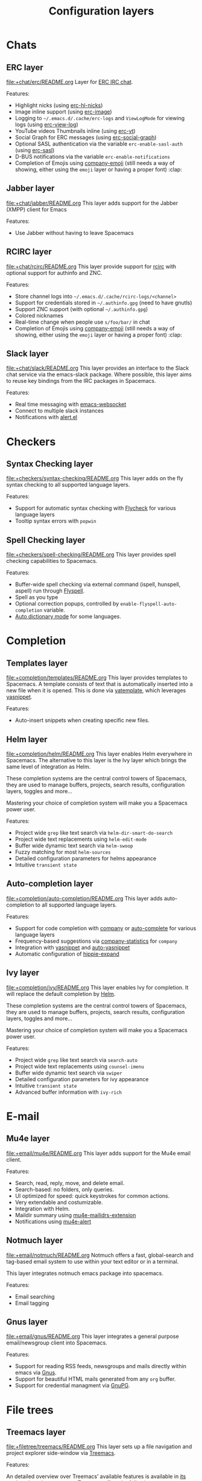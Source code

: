 #+TITLE: Configuration layers

* Table of Contents                     :TOC_4_gh:noexport:
- [[#chats][Chats]]
  - [[#erc-layer][ERC layer]]
  - [[#jabber-layer][Jabber layer]]
  - [[#rcirc-layer][RCIRC layer]]
  - [[#slack-layer][Slack layer]]
- [[#checkers][Checkers]]
  - [[#syntax-checking-layer][Syntax Checking layer]]
  - [[#spell-checking-layer][Spell Checking layer]]
- [[#completion][Completion]]
  - [[#templates-layer][Templates layer]]
  - [[#helm-layer][Helm layer]]
  - [[#auto-completion-layer][Auto-completion layer]]
  - [[#ivy-layer][Ivy layer]]
- [[#e-mail][E-mail]]
  - [[#mu4e-layer][Mu4e layer]]
  - [[#notmuch-layer][Notmuch layer]]
  - [[#gnus-layer][Gnus layer]]
- [[#file-trees][File trees]]
  - [[#treemacs-layer][Treemacs layer]]
  - [[#neotree-layer][Neotree layer]]
- [[#fonts][Fonts]]
  - [[#unicode-fonts-layer][unicode-fonts layer]]
- [[#emacs][Emacs]]
  - [[#smex-layer][Smex layer]]
  - [[#org-layer][Org layer]]
  - [[#semantic-layer][Semantic layer]]
  - [[#better-defaults-layer][Better Defaults layer]]
  - [[#typography-layer][Typography layer]]
  - [[#ibuffer-layer][IBuffer layer]]
- [[#frameworks][Frameworks]]
  - [[#django-layer][Django layer]]
  - [[#react-layer][React layer]]
  - [[#emberjs-layer][emberjs layer]]
  - [[#ruby-on-rails-layer][Ruby on Rails layer]]
  - [[#phoenix-layer][phoenix layer]]
- [[#fun][Fun]]
  - [[#selectric-layer][selectric layer]]
  - [[#games-layer][Games layer]]
  - [[#emoji-layer][Emoji layer]]
  - [[#xkcd-layer][xkcd layer]]
- [[#internationalization][internationalization]]
  - [[#japanese-layer][Japanese layer]]
  - [[#chinese-layer][Chinese layer]]
  - [[#keyboard-layout-layer][keyboard-layout layer]]
- [[#miscellaneous][Miscellaneous]]
  - [[#multiple-cursors-layer][multiple-cursors layer]]
  - [[#parinfer-layer][Parinfer layer]]
  - [[#nlinum-layer][nlinum layer]]
  - [[#copy-as-format-layer][copy-as-format layer]]
  - [[#ietf-layer][ietf layer]]
- [[#music][Music]]
  - [[#spotify-layer][Spotify layer]]
- [[#operating-systems][Operating systems]]
  - [[#nixos-layer][NixOS layer]]
  - [[#osx-layer][OSX layer]]
- [[#pair-programming][Pair programming]]
  - [[#floobits-layer][Floobits layer]]
- [[#readers][Readers]]
  - [[#pdf-layer][PDF layer]]
  - [[#epub-layer][epub layer]]
  - [[#dash-layer][Dash layer]]
  - [[#deft-layer][Deft layer]]
  - [[#elfeed-layer][Elfeed layer]]
  - [[#speed-reading-layer][Speed Reading layer]]
- [[#programming-languages][Programming languages]]
  - [[#general-purpose][General-purpose]]
    - [[#imperative][Imperative]]
      - [[#forth-layer][Forth layer]]
      - [[#asm-layer][asm layer]]
- [[#source-control][Source control]]
  - [[#version-control-layer][Version-Control layer]]
  - [[#github-layer][GitHub layer]]
  - [[#perforce-layer][Perforce layer]]
  - [[#git-layer][Git layer]]
- [[#spacemacs][Spacemacs]]
  - [[#distributions][Distributions]]
    - [[#spacemacs-docker-distribution][spacemacs-docker distribution]]
  - [[#utilities][Utilities]]
    - [[#spacemacs-purpose-layer][Spacemacs-purpose layer]]
- [[#tagging][Tagging]]
  - [[#helm-gtags-layer][Helm Gtags layer]]
  - [[#cscope-layer][Cscope layer]]
- [[#themes][Themes]]
  - [[#themes-megapack-layer][Themes Megapack layer]]
  - [[#colors-layer][Colors layer]]
  - [[#theming-layer][Theming layer]]
- [[#tools][Tools]]
  - [[#cfengine-layer][CFEngine layer]]
  - [[#node-layer][Node layer]]
  - [[#ansible-layer][Ansible layer]]
  - [[#lsp-layer][LSP layer]]
  - [[#command-log-layer][command-log layer]]
  - [[#restclient-layer][Restclient layer]]
  - [[#import-js-layer][import-js layer]]
  - [[#systemd-layer][systemd layer]]
  - [[#saltstack-layer][Saltstack layer]]
  - [[#ranger-layer][Ranger layer]]
  - [[#rebox-layer][Rebox layer]]
  - [[#dap-layer][DAP layer]]
  - [[#bm-layer][bm layer]]
  - [[#terraform-layer][Terraform layer]]
  - [[#transmission-layer][Transmission layer]]
  - [[#docker-layer][Docker layer]]
  - [[#vagrant-layer][Vagrant layer]]
  - [[#ycmd-layer][YCMD layer]]
  - [[#sphinx-layer][Sphinx layer]]
  - [[#xclipboard-layer][xclipboard layer]]
  - [[#shell-layer][Shell layer]]
  - [[#tern-layer][Tern layer]]
  - [[#fasd-layer][fasd layer]]
  - [[#finance-layer][Finance layer]]
  - [[#tmux-layer][Tmux layer]]
  - [[#chrome-layer][Chrome layer]]
  - [[#web-beautify-layer][web-beautify layer]]
  - [[#nginx-layer][nginx layer]]
  - [[#pass-layer][Pass layer]]
  - [[#geolocation-layer][Geolocation layer]]
  - [[#prodigy-layer][Prodigy layer]]
  - [[#cmake-layer][CMake layer]]
  - [[#imenu-list-layer][imenu-list layer]]
  - [[#debug-layer][debug layer]]
  - [[#prettier-layer][prettier layer]]
  - [[#pandoc-layer][Pandoc layer]]
  - [[#puppet-layer][Puppet layer]]
- [[#vim][Vim]]
  - [[#evil-snipe-layer][Evil-snipe layer]]
  - [[#vim-empty-lines-layer][Vim-empty-lines layer]]
  - [[#evil-commentary-layer][Evil-commentary layer]]
  - [[#vinegar-layer][Vinegar layer]]
- [[#web-services][Web services]]
  - [[#evernote-layer][Evernote layer]]
  - [[#twitter-layer][Twitter layer]]
  - [[#wakatime-layer][Wakatime layer]]
  - [[#confluence-layer][Confluence layer]]
  - [[#search-engine-layer][Search Engine layer]]
- [[#readmeorg-files-that-need-proper-tags][README.org files that need proper tags]]
  - [[#coffeescript-layer][CoffeeScript layer]]
  - [[#spacemacs-project-layer][spacemacs-project layer]]
  - [[#erlang-layer][Erlang layer]]
  - [[#json-layer][JSON layer]]
  - [[#spacemacs-evil-layer][spacemacs-evil layer]]
  - [[#crystal-layer][crystal layer]]
  - [[#javascript-layer][JavaScript layer]]
  - [[#emacs-lisp-layer][Emacs Lisp layer]]
  - [[#ocaml-layer][Ocaml layer]]
  - [[#ruby-layer][Ruby layer]]
  - [[#bibtex-layer][BibTeX layer]]
  - [[#spacemacs-visual-layer][spacemacs-visual layer]]
  - [[#perl6-layer][perl6 layer]]
  - [[#sml-layer][SML layer]]
  - [[#factor-layer][Factor Layer]]
  - [[#octave-layer][Octave layer]]
  - [[#vimscript-language-layer][Vimscript language layer]]
  - [[#elixir-layer][Elixir layer]]
  - [[#semantic-web-layer][Semantic Web layer]]
  - [[#spacemacs-navigation-layer][spacemacs-navigation layer]]
  - [[#spacemacs-layouts-layer][spacemacs-layouts layer]]
  - [[#gpu-layer][GPU layer]]
  - [[#spacemacs-distribution][spacemacs distribution]]
  - [[#spacemacs-org-layer][spacemacs-org layer]]
  - [[#graphviz-layer][graphviz layer]]
  - [[#scheme-layer][Scheme layer]]
  - [[#markdown-layer][Markdown layer]]
  - [[#yaml-layer][YAML layer]]
  - [[#python-layer][Python layer]]
  - [[#kotlin-layer][kotlin layer]]
  - [[#spacemacs-defaults][spacemacs-defaults]]
  - [[#elm-layer][Elm layer]]
  - [[#nyan-mode][nyan-mode]]
  - [[#go-layer][GO layer]]
  - [[#c-layer][C# layer]]
  - [[#asciidoc-layer][Asciidoc layer]]
  - [[#dhall-layer][Dhall layer]]
  - [[#groovy-layer][Groovy layer]]
  - [[#purescript-layer][Purescript layer]]
  - [[#idris-layer][Idris layer]]
  - [[#rust-layer][Rust layer]]
  - [[#spacemacs-editing-layer][spacemacs-editing layer]]
  - [[#jsonnet-layer][jsonnet layer]]
  - [[#scala-layer][Scala layer]]
  - [[#f-layer][F# layer]]
  - [[#spacemacs-modeline-layer][spacemacs-modeline layer]]
  - [[#pact-layer][Pact layer]]
  - [[#spacemacs-base-distribution][spacemacs-base distribution]]
  - [[#extra-languages][Extra Languages]]
  - [[#spacemacs-misc-layer][spacemacs-misc layer]]
  - [[#typescript-layer][TypeScript layer]]
  - [[#latex-layer][LaTeX layer]]
  - [[#d-language-layer][D language layer]]
  - [[#agda-layer][Agda layer]]
  - [[#spacemacs-completion-layer][spacemacs-completion layer]]
  - [[#ess-r-layer][ESS (R) layer]]
  - [[#haskell-layer][Haskell layer]]
  - [[#spacemacs-language-layer][spacemacs-language layer]]
  - [[#sql-layer][SQL layer]]
  - [[#php-layer][PHP layer]]
  - [[#julia-layer][julia layer]]
  - [[#ipython-notebook-layer][IPython Notebook layer]]
  - [[#protocol-buffers-layer][Protocol Buffers layer]]
  - [[#nim-layer][Nim layer]]
  - [[#coq-layer][Coq layer]]
  - [[#yang-layer][yang layer]]
  - [[#lua-layer][Lua layer]]
  - [[#plantuml-layer][plantuml layer]]
  - [[#spacemacs-editing-visual-layer][spacemacs-editing-visual layer]]
  - [[#java-layer][Java layer]]
  - [[#windows-scripting-layer][Windows Scripting layer]]
  - [[#prolog-layer][prolog layer]]
  - [[#dart-layer][dart layer]]
  - [[#perl5-layer][Perl5 layer]]
  - [[#faust-layer][faust layer]]
  - [[#spacemacs-bootstrap-distribution][spacemacs-bootstrap distribution]]
  - [[#shell-scripts-layer][Shell Scripts layer]]
  - [[#cc-layer][C/C++ layer]]
  - [[#jr-concurrent-programming-language-layer][JR Concurrent Programming Language layer]]
  - [[#restructuredtext-layer][reStructuredText layer]]
  - [[#csv-layer][CSV layer]]
  - [[#autohotkey-layer][Autohotkey layer]]
  - [[#hy-layer][Hy layer]]
  - [[#swift-layer][Swift layer]]
  - [[#common-lisp-layer][Common Lisp layer]]
  - [[#html-layer][HTML layer]]
  - [[#clojure-layer][Clojure layer]]
  - [[#racket-layer][Racket layer]]

* Chats
** ERC layer
[[file:+chat/erc/README.org][file:+chat/erc/README.org]]
Layer for [[http://www.emacswiki.org/emacs/ERC][ERC IRC chat]].

Features:
- Highlight nicks (using [[https://github.com/leathekd/erc-hl-nicks][erc-hl-nicks]])
- Image inline support (using [[https://github.com/kidd/erc-image.el][erc-image]])
- Logging to =~/.emacs.d/.cache/erc-logs= and =ViewLogMode= for viewing logs
  (using [[https://github.com/Niluge-KiWi/erc-view-log][erc-view-log]])
- YouTube videos Thumbnails inline (using [[https://github.com/yhvh/erc-yt][erc-yt]])
- Social Graph for ERC messages (using [[https://github.com/vibhavp/erc-social-graph][erc-social-graph]])
- Optional SASL authentication via the variable =erc-enable-sasl-auth=
  (using [[http://emacswiki.org/emacs/ErcSASL][erc-sasl]])
- D-BUS notifications via the variable =erc-enable-notifications=
- Completion of Emojis using [[https://github.com/dunn/company-emoji][company-emoji]] (still needs a way of showing, either
  using the =emoji= layer or having a proper font) :clap:

** Jabber layer
[[file:+chat/jabber/README.org][file:+chat/jabber/README.org]]
This layer adds support for the Jabber (XMPP) client for Emacs

Features:
- Use Jabber without having to leave Spacemacs

** RCIRC layer
[[file:+chat/rcirc/README.org][file:+chat/rcirc/README.org]]
This layer provide support for [[http://www.gnu.org/software/emacs/manual/html_mono/rcirc.html][rcirc]] with optional support for authinfo
and ZNC.

Features:
- Store channel logs into =~/.emacs.d/.cache/rcirc-logs/<channel>=
- Support for credentials stored in =~/.authinfo.gpg= (need to have gnutls)
- Support ZNC support (with optional =~/.authinfo.gpg=)
- Colored nicknames
- Real-time change when people use =s/foo/bar/= in chat
- Completion of Emojis using [[https://github.com/dunn/company-emoji][company-emoji]] (still needs a way of showing, either
  using the =emoji= layer or having a proper font) :clap:

** Slack layer
[[file:+chat/slack/README.org][file:+chat/slack/README.org]]
This layer provides an interface to the Slack chat service via the emacs-slack
package. Where possible, this layer aims to reuse key bindings from the IRC
packages in Spacemacs.

Features:
- Real time messaging with [[https://github.com/ahyatt/emacs-websocket][emacs-websocket]]
- Connect to multiple slack instances
- Notifications with [[https://github.com/jwiegley/alert][alert.el]]

* Checkers
** Syntax Checking layer
[[file:+checkers/syntax-checking/README.org][file:+checkers/syntax-checking/README.org]]
This layer adds on the fly syntax checking to all supported language layers.

Features:
- Support for automatic syntax checking with [[http://www.flycheck.org/][Flycheck]] for various language layers
- Tooltip syntax errors with =popwin=

** Spell Checking layer
[[file:+checkers/spell-checking/README.org][file:+checkers/spell-checking/README.org]]
This layer provides spell checking capabilities to Spacemacs.

Features:
- Buffer-wide spell checking via external command (ispell, hunspell, aspell) run through [[http://www-sop.inria.fr/members/Manuel.Serrano/flyspell/flyspell.html][Flyspell]].
- Spell as you type
- Optional correction popups, controlled by =enable-flyspell-auto-completion= variable.
- [[https://github.com/nschum/auto-dictionary-mode][Auto dictionary mode]] for some languages.

* Completion
** Templates layer
[[file:+completion/templates/README.org][file:+completion/templates/README.org]]
This layer provides templates to Spacemacs. A template consists of text that is
automatically inserted into a new file when it is opened. This is done via
[[https://github.com/mineo/yatemplate][yatemplate]], which leverages [[https://github.com/joaotavora/yasnippet][yasnippet]].

Features:
- Auto-insert snippets when creating specific new files.

** Helm layer
[[file:+completion/helm/README.org][file:+completion/helm/README.org]]
This layer enables Helm everywhere in Spacemacs. The alternative to this
layer is the Ivy layer which brings the same level of integration as Helm.

These completion systems are the central control towers of Spacemacs, they are
used to manage buffers, projects, search results, configuration layers, toggles
and more...

Mastering your choice of completion system will make you a Spacemacs power user.

Features:
- Project wide =grep= like text search via =helm-dir-smart-do-search=
- Project wide text replacements using =helm-edit-mode=
- Buffer wide dynamic text search via =helm-swoop=
- Fuzzy matching for most =helm-sources=
- Detailed configuration parameters for helms appearance
- Intuitive =transient state=

** Auto-completion layer
[[file:+completion/auto-completion/README.org][file:+completion/auto-completion/README.org]]
This layer adds auto-completion to all supported language layers.

Features:
- Support for code completion with [[http://company-mode.github.io/][company]] or [[https://github.com/auto-complete/auto-complete][auto-complete]] for various language layers
- Frequency-based suggestions via [[https://github.com/company-mode/company-statistics][company-statistics]] for =company=
- Integration with [[https://github.com/capitaomorte/yasnippet][yasnippet]] and [[https://github.com/abo-abo/auto-yasnippet][auto-yasnippet]]
- Automatic configuration of [[https://www.emacswiki.org/emacs/HippieExpand][hippie-expand]]

** Ivy layer
[[file:+completion/ivy/README.org][file:+completion/ivy/README.org]]
This layer enables Ivy for completion. It will replace the default completion by
[[https://github.com/emacs-helm/helm][Helm]].

These completion systems are the central control towers of Spacemacs, they are
used to manage buffers, projects, search results, configuration layers, toggles
and more...

Mastering your choice of completion system will make you a Spacemacs power user.

Features:
- Project wide =grep= like text search via =search-auto=
- Project wide text replacements using =counsel-imenu=
- Buffer wide dynamic text search via =swiper=
- Detailed configuration parameters for ivy appearance
- Intuitive =transient state=
- Advanced buffer information with =ivy-rich=

* E-mail
** Mu4e layer
[[file:+email/mu4e/README.org][file:+email/mu4e/README.org]]
This layer adds support for the Mu4e email client.

Features:
- Search, read, reply, move, and delete email.
- Search-based: no folders, only queries.
- UI optimized for speed: quick keystrokes for common actions.
- Very extendable and costumizable.
- Integration with Helm.
- Maildir summary using [[https://github.com/agpchil/mu4e-maildirs-extension][mu4e-mailidrs-extension]]
- Notifications using [[https://github.com/iqbalansari/mu4e-alert][mu4e-alert]]

** Notmuch layer
[[file:+email/notmuch/README.org][file:+email/notmuch/README.org]]
Notmuch offers a fast, global-search and tag-based email system to
use within your text editor or in a terminal.

This layer integrates notmuch emacs package into spacemacs.

Features:
- Email searching
- Email tagging

** Gnus layer
[[file:+email/gnus/README.org][file:+email/gnus/README.org]]
This layer integrates a general purpose email/newsgroup client into Spacemacs.

Features:
- Support for reading RSS feeds, newsgroups and mails directly within emacs via [[http://www.gnus.org/][Gnus]].
- Support for beautiful HTML mails generated from any =org= buffer.
- Support for credential managment via [[https://gnupg.org/][GnuPG]].

* File trees
** Treemacs layer
[[file:+filetree/treemacs/README.org][file:+filetree/treemacs/README.org]]
This layer sets up a file navigation and project explorer side-window via [[https://github.com/Alexander-Miller/treemacs][Treemacs]].

Features:

An detailed overview over Treemacs’ available features is available in [[https://github.com/Alexander-Miller/treemacs#detailed-feature-list][its
readme]]. In a short summary Treemacs offers the following:
- Simple and powerful navigation and ability to detail exactly how and where a
  file should be opened
- Good looking png icons.
- Display of multiple file trees organized as projects residing in a workspace.
- Ability to show tags contained in files. Tags are provided by imenu, so
  nearly every filetype is supported.
- Mouse interface for single and double left clicks in line with modern GUI standards.
  (Clicking on an icon will also display a file’s tags)
- Locational awareness: commands like ~find-file~ or ~magit-status~ will use the location
  of the node at point (with $HOME as fallback)
- Optionally fontifying files based on their git status.
- Optionally collapsing single-dir-child directories into one.
- Doing both asynchronously for an imperceptible performance cost.
- Optional =follow-mode= to automatically focus the currently selected file.
- Optional =filewatch-mode= to automatically refresh the view after (and only
  after) changes to the shown filesystem.

** Neotree layer
[[file:+filetree/neotree/README.org][file:+filetree/neotree/README.org]]
This layer setups a file tree navigator buffer using Neotree (replacing the Treemacs layer).

Features:
- intuitive evil key bindings integration
- supports multiple themes
- transient state by pressing on ~?~
- version-control integration

* Fonts
** unicode-fonts layer
[[file:+fonts/unicode-fonts/README.org][file:+fonts/unicode-fonts/README.org]]
This layer adds support for the [[https://github.com/rolandwalker/unicode-fonts][unicode-fonts]] package. It is recommended to
install the fonts listed in the [[https://github.com/rolandwalker/unicode-fonts#quickstart][Quickstart]] section of the unicode-fonts README.

Features:
- Display unicode glyphs using the best available font.
- Easily override glyphs or sections of glyphs.
- Display color emoji on both the Mac port version of Emacs and emacs-plus (with
  =unicode-fonts-force-multi-color-on-mac= set to non nil).

* Emacs
** Smex layer
[[file:+emacs/smex/README.org][file:+emacs/smex/README.org]]
This layer provides a more traditional alternative to =helm-M-x= based on =ido=.

Features:
- Provides an alternative way for =helm-M-x= based on =ido= and [[https://github.com/nonsequitur/smex][smex]]

** Org layer
[[file:+emacs/org/README.org][file:+emacs/org/README.org]]
This layer enables [[http://orgmode.org/][org mode]] for Spacemacs.

Features:
- Vim inspired key bindings are provided by [[https://github.com/Somelauw/evil-org-mode][evil-org-mode]]
- Nicer bullet via [[https://github.com/sabof/org-bullets][org-bullets]]
- A [[https://cirillocompany.de/pages/pomodoro-technique][pomodoro method]] integration via [[https://github.com/lolownia/org-pomodoro][org-pomodoro]]
- Presentation mode via [[https://github.com/rlister/org-present][org-present]]
- Insertion of images via [[https://github.com/abo-abo/org-download][org-download]]
- Project-specific TODOs via [[https://github.com/IvanMalison/org-projectile][org-projectile]]

** Semantic layer
[[file:+emacs/semantic/README.org][file:+emacs/semantic/README.org]]
CEDET is a *C*ollection of *E*macs *D*evelopment *E*nvironment *T*ools written
with the end goal of creating an advanced development environment in Emacs.
CEDET includes common features such as intelligent completion, source code
navigation, project management, code generation with templates. CEDET also
provides a framework for working with programming languages; support for new
programming languages can be added and use CEDET to provide IDE-like features.
This framework is called Semantic.

Semantic is a package that provides a framework for writing parsers. Parsing is
a process of analyzing source code based on programming language syntax. The
packages relies on Semantic for analyzing source code and uses its results to
perform smart code refactoring that based on code structure of the analyzed
language, instead of plain text structure. Semantic is the core of CEDET.

Features:
- Display function or variable definition at the bottom.
- Display current function cursor is in at the top. See
  [[https://github.com/tuhdo/semantic-stickyfunc-enhance][this page]] for demos in some programming languages.
- Support common C/C++ refactoring with [[https://github.com/tuhdo/semantic-refactor][semantic-refactor]]. See
  [[https://github.com/tuhdo/semantic-refactor/blob/master/srefactor-demos/demos.org][this page]] for demonstration of refactoring features.
- Support Lisp source code formatting with [[https://github.com/tuhdo/semantic-refactor][semantic-refactor]]. See
  [[https://github.com/tuhdo/semantic-refactor/blob/master/srefactor-demos/demos-elisp.org][this page]] for demonstration of Lisp formatting features.

** Better Defaults layer
[[file:+emacs/better-defaults/README.org][file:+emacs/better-defaults/README.org]]
This layer enhances the default commands of Emacs and is primarily intended to
be used with the =emacs= editing style as it does not change anything in the Vim
key bindings.

However the =emacs= editing style is not required, you can still use this layer
while you are using the =vim= editing style if you have some kind of mixed
style.

The commands defined in this layer are taken from various sources like [[https://github.com/bbatsov/prelude][Prelude]].

Features:
- Smart line navigation: Subsequent presses of ~C-a~ toggles between the beginning of the line and the first non-whitespace character. Similarly, subsequent presses of ~C-e~ will toggle between the end of the code and the end of the comments.
- =spacemacs/backward-kill-word-or-region=: A combination of =kill-region= and =backward-kill-word=, depending on whether there is an active region. If there’s an active region kill that. If not kill the preceding word.
- Fill or unfill paragraph: Pressing ~M-q~ for the first time fills current paragraph and pressing ~M-q~ for the second time unfills it. Note that some modes override this key binding so it’s not available everywhere. Due to implementation details unfilling doesn’t work when called twice via ~M-x~.

** Typography layer
[[file:+emacs/typography/README.org][file:+emacs/typography/README.org]]
This layer provides support for typographic text editing in Spacemacs.

Features:
- Modes to automatically insert and cycle among typographic characters
- [[https://github.com/jorgenschaefer/typoel][Typo Mode]] automatically inserts and cycles among typographic Unicode
  characters on some keys.
- Tildify Mode automatically inserts non-breaking spaces where
  required (Only available on Emacs 25).

** IBuffer layer
[[file:+emacs/ibuffer/README.org][file:+emacs/ibuffer/README.org]]
This layer configures Emacs IBuffer for Spacemacs.

Features:
- Grouping of buffers by major-modes
- Grouping of buffers by projects

* Frameworks
** Django layer
[[file:+frameworks/django/README.org][file:+frameworks/django/README.org]]
This layer adds support for the Python web framework [[https://www.djangoproject.com/][Django]] to Spacemacs.

Features:
- Test execution directly from emacs
- Starting/stopping of the Django test server
- Starting of an interactive Python shell in the current project for debugging
- Fixed commands to open various Django specific settings files
- Automatic deployment with [[http://www.fabfile.org][Fabric]] directly from emacs
- Control of [[http://south.aeracode.org/][South]] database migration tool

** React layer
[[file:+frameworks/react/README.org][file:+frameworks/react/README.org]]
ES6 and JSX ready configuration layer for React
It will automatically recognize =.jsx= files and files with =react= imported.

Features:
- on-the-fly syntax checking
- proper syntax highlight and indentation with jsx
- backend support for autocompletion as in rjsx-mode
- jsfmt automatic formatting
- js2-refactor
- js-doc

** emberjs layer
[[file:+frameworks/emberjs/README.org][file:+frameworks/emberjs/README.org]]
This enables helpers for working with Ember.js projects.

This also includes [[https://github.com/ronco/ember-yasnippets.el][ember-yasnippets]]. See the README for ember-yansippets for the snippet keys.

To use this, you need to add add a =.dir-locals.el= file with the following in the root of your ember project:

#+BEGIN_SRC emacs-lisp
  ((nil . ((mode . ember))))
#+END_SRC

If you do not wish to do the following, you may also just do =M-x ember-mode=, however it will make things easier.

Additionally, temporary backup, autosave, and lockfiles interfere with broccoli watcher, so they need to either be moved out of the way or disabled.

Add the following to your =dotspacemacs/user-config=:

#+BEGIN_SRC emacs-lisp
  (setq backup-directory-alist `((".*" . ,temporary-file-directory)))
  (setq auto-save-file-name-transforms `((".*" ,temporary-file-directory t)))
  (setq create-lockfiles nil)
#+END_SRC

Features:
- Ability to easily switch between various files
- Key bindings for generators and also easily revert generator actions
- Ability to build, start server, and run tests

** Ruby on Rails layer
[[file:+frameworks/ruby-on-rails/README.org][file:+frameworks/ruby-on-rails/README.org]]
This layer aims at providing support for the Ruby on Rails framework.

Features:
- Quick file navigation with with [[https://github.com/asok/projectile-rails][projectile-rails]]
- Run server
- Run generators
- Rake runner
- Interactive Rails console

** phoenix layer
[[file:+frameworks/phoenix/README.org][file:+frameworks/phoenix/README.org]]
This layer adds key bindings for [[https://github.com/tonini/alchemist.el][Alchemist]]’s already built in phoenix mode.

Features:
- Key bindings for navigation to files

* Fun
** selectric layer
[[file:+fun/selectric/README.org][file:+fun/selectric/README.org]]
This layer makes your Emacs sound like an IBM Selectric typewriter, for those
moments when your loud, clicky mechanical keyboard is not at hand, yet, you’d
still wish to enjoy the sound.

Features:
- Brings back fond memories about your first programming job where you started
  with that big mechanical keyboard and the small monochrom display working on
  the latest IBM Iseries server.

** Games layer
[[file:+fun/games/README.org][file:+fun/games/README.org]]
This layer allows you to play evilified games in spacemacs.

Features:
- 2048-game
- Pacmacs (Pacman for Emacs)
- Sudoku
- Tetris
- Typit

** Emoji layer
[[file:+fun/emoji/README.org][file:+fun/emoji/README.org]]
This layer adds support for Emoji emoticons from [[https://www.webpagefx.com/tools/emoji-cheat-sheet/][emoji-cheat-sheet]].

Features:
- Browse Emoji in a dedicated buffer
- Display Emoji images in buffer
- Insert one or several Emoji with an helm front-end
- Completion of Emojis using [[https://github.com/dunn/company-emoji][company-emoji]]

** xkcd layer
[[file:+fun/xkcd/README.org][file:+fun/xkcd/README.org]]
This layer adds a [[http://xkcd.com/][xkcd]] navigation mode using [[https://github.com/vibhavp/emacs-xkcd][emacs-xkcd]].

Features:
- Load a random xkcd
- Show the text in the modeline
- Open explanation and current comic in browser
- Cache the comics in =.cache/xkcd=

* internationalization
** Japanese layer
[[file:+intl/japanese/README.org][file:+intl/japanese/README.org]]
This Layer adds Japanese related packages.

Features:
- [[https://github.com/kenjimyzk/evil-tutor-ja][evil-tutor-ja]]: Japanese Vimtutor adapted to Emacs+Evil and wrapped in a major mode
- [[https://github.com/emacs-jp/migemo][migemo]]: Japanese incremental search through dynamic pattern expansion
- [[https://github.com/emacs-helm/helm/wiki/Migemo][helm-migemo-mode]]: helm with migemo
- [[https://github.com/momomo5717/avy-migemo/blob/master/README.jp.org][avy-migemo]]: avy with migemo
- [[https://github.com/hsaito/ddskk][ddskk]]: Simple Kana to Kanji conversion program (SKK)
- [[https://github.com/emacs-jp/japanese-holidays][japanese-holidays]]: calendar functions for the Japanese calendar
- [[https://github.com/coldnew/pangu-spacing][pangu-spacing]]: emacs minor-mode to add space between Japanese and English
  characters.
- Join consecutive Japanese lines into a single long line without unwanted space
  when exporting org-mode to html.

** Chinese layer
[[file:+intl/chinese/README.org][file:+intl/chinese/README.org]]
This layer adds support for traditional Chinese script to Spacemacs.

Features:
- Support for the [[https://en.wikipedia.org/wiki/Pinyin][Pinyin(拼音)]] input method via [[https://github.com/tumashu/chinese-pyim][chinese-pyim]].
- Support for the [[https://en.wikipedia.org/wiki/Wubi_method][Wubi(五笔)]] input method via [[https://github.com/andyque/chinese-wbim][chinese-wbim]].
- Integration of the native input method framework [[https://en.wikipedia.org/wiki/Fcitx][fcitx]] via [[https://github.com/cute-jumper/fcitx.el][cute-jumper/fcitx.el]].
- Integration of the [[https://en.wikipedia.org/wiki/Youdao][Youdao(有道) Dictionary]] via [[https://github.com/xuchunyang/youdao-dictionary.el][youdao-dictionary]].
- Support for file searches in =dired= using Chinese Pinyin characters via [[https://github.com/redguardtoo/find-by-pinyin-dired][find-by-pinyin-dired]].
- Support for jumping to Chinese Pinyin characters with =ace-jump-mode= via [[https://github.com/cute-jumper/ace-pinyin][ace-pinyin]].
- Support for conversion between simplified and traditional Chinese texts via [[https://github.com/gucong/emacs-chinese-conv/][chinese-conv]].
- Automatic visual separation of Chinese and Latin characters via [[https://github.com/coldnew/pangu-spacing][coldnew/pangu-spacing]].
- Automatic joining of consecutive Chinese lines into a single long line without unwanted space when exporting org-mode to html.

** keyboard-layout layer
[[file:+intl/keyboard-layout/README.org][file:+intl/keyboard-layout/README.org]]
This layer configures some key bindings in Spacemacs, to make it compatible with
keyboard layouts that differs from the traditional =en-us= =QWERTY= layout.

Features:
- Support alernative keyboard layouts within spacemacs
- Remap navigation commands to the homerow of your chosen layout
- Remap missing commands automatically to elsewhere in the layout

* Miscellaneous
** multiple-cursors layer
[[file:+misc/multiple-cursors/README.org][file:+misc/multiple-cursors/README.org]]
Features:
- support for multiple cursors.

** Parinfer layer
[[file:+misc/parinfer/README.org][file:+misc/parinfer/README.org]]
This layer provides an implementation of [[https://shaunlebron.github.io/parinfer/][parinfer]], a lisp editing paradigm that
controls indentation based on parentheses or vice versa.

Features:
- Automatic managment of parenthesis in clojure, emacs lisp, common-lisp and scheme following the parinfer editing paradigm.

** nlinum layer
[[file:+misc/nlinum/README.org][file:+misc/nlinum/README.org]]
This layer provides various styles of line numbering in Spacemacs. It replaces
=linum= and =linum-relative= with the improved =nlinum= and =nlinum-relative=
packages.

Please note that on Emacs 26 and newer, this layer also replaces the new native
line numbers mode (=display-line-numbers-mode=), and because of that it is not
recommended to use =nlinum= layer on Emacs 26 or newer.

Features:
- Support for classic ascending line numbering.
- Support for line numbering relative to the current cursor position.

** copy-as-format layer
[[file:+misc/copy-as-format/README.org][file:+misc/copy-as-format/README.org]]
This layer adds support for [[https://github.com/sshaw/copy-as-format][copy-as-format]].

Features:
- Function to copy buffer locations as GitHub/Slack/JIRA/HipChat/... formatted code

** ietf layer
[[file:+misc/ietf/README.org][file:+misc/ietf/README.org]]
The =IETF= layer collects various useful packages for participating in the
Internet Engineering Task Force ([[https://www.ietf.org]]).

Features:
- Fetching and opening IETF documents.
- Viewing IETF documents.
- Writing IETF documents.

* Music
** Spotify layer
[[file:+music/spotify/README.org][file:+music/spotify/README.org]]
This layer integrates an online music service into Spacemacs.

Features:
- Support for listening to music from within Emacs via [[https://www.spotify.com][Spotify]].

* Operating systems
** NixOS layer
[[file:+os/nixos/README.org][file:+os/nixos/README.org]]
This layer adds tools for better integration of emacs in NixOS.

Features:
- Nix-mode using [[https://github.com/NixOS/nix-mode][nix-mode]]
- Auto-completion of NixOS Options using [[https://github.com/travisbhartwell/nix-emacs/blob/master/company-nixos-options.el][company-nixos-options]]
- Helm Lookup for NixOS Options [[https://github.com/travisbhartwell/nix-emacs/blob/master/helm-nixos-options.el][helm-nixos-options]]

** OSX layer
[[file:+os/osx/README.org][file:+os/osx/README.org]]
Spacemacs is not just emacs+vim. It can have OSX key bindings too! This layer
globally defines common OSX key bindings.

Features:
- ~⌘~ is set to ~hyper~ and ~⌥~ is set to ~meta~
- In =dired= use =gls= instead of =ls=
- Fix separator colors of Spaceline mode-line

* Pair programming
** Floobits layer
[[file:+pair-programming/floobits/README.org][file:+pair-programming/floobits/README.org]]
This layer adds support for the peer programming tool [[https://github.com/Floobits/floobits-emacs][floobits]] to Spacemacs.

Features:
- Loading of floobits configuration files with fixed commands
- Creation of floobits workspaces and populating it with content
- Marking of the current cursor position for all users within the current workspace
- Follow recent changes by other users

* Readers
** PDF layer
[[file:+readers/pdf/README.org][file:+readers/pdf/README.org]]
This layer enables support for PDF with the [[https://github.com/politza/pdf-tools][pdf-tools]] package.

According to the official repository:

#+BEGIN_QUOTE
  “PDF Tools is, among other things, a replacement of DocView for PDF files. The
  key difference is, that pages are not pre-rendered by e.g. ghostscript and
  stored in the file-system, but rather created on-demand and stored in memory.”
#+END_QUOTE

Features:
- Searching and slicing with =occur=.
- Show document headings in outline buffer.
- Manipulate annotations.
- Fit PDF to screen.

** epub layer
[[file:+readers/epub/README.org][file:+readers/epub/README.org]]
This layer provides support for reading EPUB-formatted eBooks in Spacemacs using the
excellent [[https://github.com/wasamasa/nov.el][nov.el]] package.

Features:
- Basic navigation (jump to TOC, previous/next chapter)
- Remembering and restoring the last read position
- Jump to next chapter when scrolling beyond end
- Renders EPUB2 (.ncx) and EPUB3 (<nav>) TOCs
- Hyperlinks to internal and external targets
- Supports textual and image documents
- View source of document files
- Metadata display
- Image rescaling

** Dash layer
[[file:+readers/dash/README.org][file:+readers/dash/README.org]]
This layer integrates offline api browsers into emacs. It provides one for OS X, Linux and Windows.

Features:
- Searching for word at point in offline api browser’s UI.
- Integration of offline api browser search results in helm and ivy.
- Support for [[https://kapeli.com/dash][dash]] offline api browser for OS X.
- Support for [[https://zealdocs.org/][zeal]] offline api browser for Linux.

** Deft layer
[[file:+readers/deft/README.org][file:+readers/deft/README.org]]
This layer adds a search driven note taking system into Spacemacs.

Features:
- Browsing and creating notes with a powerfull search function via [[http://jblevins.org/projects/deft/][Deft]].
- Integration of =org-mode= as note editor.
- Configurable list of extensions to recognize as notes.

** Elfeed layer
[[file:+readers/elfeed/README.org][file:+readers/elfeed/README.org]]
This layer integrates a web feed reader into spacemacs.

Features:
- Support for reading RSS and Atom feeds directly within emacs via [[https://github.com/skeeto/elfeed][Elfeed]].
- Support for managing feeds via org files supplied by [[https://github.com/remyhonig/elfeed-org][elfeed-org]].
- Support for displaying feed database content in the browser via [[https://github.com/skeeto/elfeed#web-interface][web interface]].

** Speed Reading layer
[[file:+readers/speed-reading/README.org][file:+readers/speed-reading/README.org]]
A speed reading mode for Emacs.

Features:
- Support for =speed-reading= of arbitrary texts

* Programming languages
** General-purpose
*** Imperative
**** Forth layer
[[file:+lang/forth/README.org][file:+lang/forth/README.org]]
This layer adds basic support for the Forth family of languages to spacemacs.

Features:
- Syntax highlighting
- Showing meaning of objects in context of the current =Forth= session.
- Eval of entire files or regions in current =Forth= session.
- Passing interactive commands to current =Forth= session.

**** asm layer
[[file:+lang/asm/README.org][file:+lang/asm/README.org]]
This layer adds support for Assembly code. The built-in major mode for
editing assembly code in Emacs is =asm-mode=.

The layer also adds =nasm-mode= for NASM-specific syntax. Although =nasm-mode=
is intended for NASM, it actually works well with other variants of Assembly
in general, and provides Imenu integration so you can jump around with ~SPC s j~.

Features:
- Improved syntax highlighting.
- Automatic indentation.
- Auto-completion for symbol in opened buffers.
- Look up documentation for current instruction at cursor.
- Imenu integration.

* Source control
** Version-Control layer
[[file:+source-control/version-control/README.org][file:+source-control/version-control/README.org]]
This layers adds general configuration for [[http://www.gnu.org/software/emacs/manual/html_node/emacs/Version-Control.html][Emacs VC]].
It should work with all VC backends such as Git, Mercurial, Bazaar, SVN, etc...

Features:
- highlights uncommitted changes in the fringe or margin with [[https://github.com/dgutov/diff-hl][diff-hl]], [[https://github.com/syohex/emacs-git-gutter][git-gutter]], or [[https://github.com/nonsequitur/git-gutter-plus][git-gutter+]]
- adds vcs transient-state ~SPC g.~ to allow quick navigation and modification of buffer hunks.

** GitHub layer
[[file:+source-control/github/README.org][file:+source-control/github/README.org]]
This layers adds support for [[http://github.com][GitHub]].

Features:
- [[https://github.com/vermiculus/magithub][magithub]]: Magit-integrated interface to [[https://hub.github.com/][hub]] command line
- [[https://github.com/magit/forge][forge]]: integration with various forges, such as GitHub and GitLab.
- [[https://github.com/defunkt/gist.el][gist.el]]: full-featured mode to browse and post GitHub gists.
- [[https://github.com/sshaw/git-link][git-link]]: quickly generate URLs for commits or files.
- [[https://github.com/dgtized/github-clone.el][github-clone]] allows for easy cloning and forking of repositories.

** Perforce layer
[[file:+source-control/perforce/README.org][file:+source-control/perforce/README.org]]
This layer integrates =Perforce= SCM system into spacemacs.

Features:
- Support for running [[https://www.perforce.com/][Perforce]] (p4) SCM commands directly from emacs.

** Git layer
[[file:+source-control/git/README.org][file:+source-control/git/README.org]]
This layers adds extensive support for [[http://git-scm.com/][git]] to Spacemacs.

Features:
- git repository management the indispensable [[http://magit.vc/][magit]] package
- [[https://github.com/jtatarik/magit-gitflow][git-flow]] add-on for magit.
- quick in buffer history browsing with [[https://melpa.org/#/git-timemachine][git-timemachine]].
- quick in buffer last commit message per line with [[https://github.com/syohex/emacs-git-messenger][git-messenger]]
- colorize buffer line by age of commit with [[https://github.com/syohex/emacs-smeargle][smeargle]]
- git grep with [[https://github.com/yasuyk/helm-git-grep][helm-git-grep]]
- gitignore generator with [[https://github.com/jupl/helm-gitignore][helm-gitignore]]
- org integration with magit via [[https://github.com/magit/orgit][orgit]]

New to Magit? Checkout the [[https://magit.vc/about/][official intro]].

* Spacemacs
** Distributions
*** spacemacs-docker distribution
[[file:+distributions/spacemacs-docker/README.org][file:+distributions/spacemacs-docker/README.org]]
Spacemacs distribution that aims to automate dependency installation for
Spacemacs layers and provide well tested Docker based development environment
with GUI support on all major platforms and even [[https://i.imgur.com/wDLDMZN.gif][your web browser]].

Features:
- Automatically get Spacemacs layers dependency installed with [[https://github.com/syl20bnr/spacemacs/blob/develop/layers/%2Bdistributions/spacemacs-docker/deps-install/README.org][installer scripts]]
- Reap the benefit of Emacs and other GNU/Linux tools on Windows/MacOS machines
- Use [[https://hub.docker.com/][docker hub]] to auto-build your environment and store full backups for free
- Build once and work with the same development environment everywhere
- Run untrusted/risky code in the tunable sandbox with CPU/network/disk quotas
- Try new tools, experiment and roll back changes when something goes wrong
- Share your setup with others or extend someone else’s development environment
- Run multiple Emacs instances on the same machine isolated
- An easy way to swap Emacs version (=emacs25= =emacs-snapshot=) for debugging
- [[https://docs.docker.com/engine/reference/commandline/pause/][pause]] container to free resources temporarily
- [[https://github.com/docker/docker/blob/1.13.x/experimental/checkpoint-restore.md][Checkpoint & Restore]] - maybe the fastest way to start a “heavy” environment
- Friendly for networks with low upload speed/quotas.

** Utilities
*** Spacemacs-purpose layer
[[file:+spacemacs/spacemacs-purpose/README.org][file:+spacemacs/spacemacs-purpose/README.org]]
This layer enables [[https://github.com/bmag/emacs-purpose][window-purpose]], which provides an alternative, purpose-based
window manager for Emacs. With this layer, your window layout should be robust
and shouldn’t change too much when opening all sorts of buffers.

Regular [[https://github.com/m2ym/popwin-el][popwin]] is not triggered when window-purpose is enabled. However,
the window-purpose layer provides a =purpose-popwin= extension, which
brings popwin’s behavior to window-purpose and solves that problem.

Features:
- Window layout is more robust and less likely to change unintentionally
- Dedicate window to a purpose
- User-defined purposes
- Extensible window display behavior
- Empty =purpose-mode-map=, to avoid conflicts with other key maps
- Replicate popwin behavior for purpose-mode - almost no regression in popup behavior from using window-purpose.
- Reuses popwin’s settings: =popwin:special-display-config=, =popwin:popup-window-height= and =popwin:popup-window-width=.
- Difference from popwin: when several windows are open, popup window is sometimes bigger than with regular popwin in the same situation.

* Tagging
** Helm Gtags layer
[[file:+tags/gtags/README.org][file:+tags/gtags/README.org]]
=counsel-gtags=, =helm-gtags= and =ggtags= are clients for GNU Global. GNU
Global is a source code tagging system that allows querying symbol locations in
source code, such as definitions or references. Adding the =gtags= layer enables
both of these modes.

Features:
- Select any tag in a project retrieved by gtags
- Resume previous helm-gtags session
- Jump to a location based on context
- Find definitions
- Find references
- Present tags in current function only
- Create a tag database
- Jump to definitions in file
- Show stack of visited locations
- Manually update tag database
- Jump to next location in context stack
- Jump to previous location in context stack
- Jump to a file in tag database
- Enables =eldoc= in modes that otherwise might not support it.
- Enables =company complete= in modes that otherwise might not support it.

** Cscope layer
[[file:+tags/cscope/README.org][file:+tags/cscope/README.org]]
This layer provides bindings for using [[http://cscope.sourceforge.net][Cscope]] and [[https://github.com/portante/pycscope][PyCscope]] in Spacemacs.

See [[https://github.com/OpenGrok/OpenGrok/wiki/Comparison-with-Similar-Tools][here]] for a comparison between =Cscope= and other similar tools (such as gtags).

Features:
- Tag indexing and searching for C-C++ via [[http://cscope.sourceforge.net][Cscope]]
- Tag indexing and searching for python via [[https://github.com/portante/pycscope][PyCscope]]

* Themes
** Themes Megapack layer
[[file:+themes/themes-megapack/README.org][file:+themes/themes-megapack/README.org]]
This layer installs around 100 themes for Emacs.

Features:
- Have access to all included themes in this [[http://themegallery.robdor.com][theme gallery]] from [[http://www.twitter.com/robmerrell][Rob Merrell]].
- Easily try a theme by invoking helm-themes with: ~SPC T s~.

** Colors layer
[[file:+themes/colors/README.org][file:+themes/colors/README.org]]
This layer colors your life by enhancing the existing coloration of identifiers as well as providing you with a more colorful
process indicator.

Features:
- Colorize all identifiers (christmas tree mode :-)) with mostly unique colors, and the ability to choose saturation and lightness
  with [[https://github.com/Fanael/rainbow-identifiers][rainbow-identifiers]].
- Colorize only identifiers recognized as variables with [[https://github.com/ankurdave/color-identifiers-mode][color-identifiers]].
- Colorize strings representing colors with the color they represent as background with
  [[https://jblevins.org/log/rainbow-mode][rainbow-mode]].
- Display a Nyan cat progress bar in the mode-line with [[https://github.com/syl20bnr/nyan-mode][nyan-mode]].

** Theming layer
[[file:+themes/theming/README.org][file:+themes/theming/README.org]]
This layer allows for a simple way of modifying themes.

Features:
- Modify themes from your =.spacemacs=.
- Tweak face attributes and other aspects of themes.
- Includes three additional layer variables for tweaking headings.

* Tools
** CFEngine layer
[[file:+tools/cfengine/README.org][file:+tools/cfengine/README.org]]
This layer adds support for CFEngine policies to Spacemacs.

Features:
- Syntax highlighting
- On the fly syntax checking via =flycheck= integration.
- Auto completion via =company= integration.
- Execution of =cfengine3= =SRC= blocks in =org-mode= via =ob-cfengine3= package.

** Node layer
[[file:+tools/node/README.org][file:+tools/node/README.org]]
This layer introduces packages that target Node.js. Currently this layer should
not be used directly, as it will be used by other layers.

Features:
- Integration of packages necessary to execute node.js modules from other layers.

** Ansible layer
[[file:+tools/ansible/README.org][file:+tools/ansible/README.org]]
This layer adds support for editing Ansible configuration files in Spacemacs.

Features:
- Syntax highlighting for Ansible-flavored YAML and Jinja2 templates.
- Auto-completion via =company-ansible=.
- Integration of =ansible-vault= into emacs for automatic encryption/decryption of files.

** LSP layer
[[file:+tools/lsp/README.org][file:+tools/lsp/README.org]]
This layer adds support for basic language server protocol packages speaking
[[https://microsoft.github.io/language-server-protocol/specification][language server protocol]].

Different language servers may support the language server protocol to varying degrees
and they may also provide extensions; check the language server’s website for
details.
=M-x lsp-describe-session= in a LSP buffer to list capabilities of the server.

Features:
- Cross references (definitions, references, document symbol, workspace symbol
  search and others)
- Workspace-wide symbol rename
- Symbol highlighting
- Flycheck
- Completion with =company-lsp=
- Signature help with eldoc
- Symbol documentation in a child frame (=lsp-ui-doc=)
- Navigation using imenu
- Consistent core key bindings in LSP modes

** command-log layer
[[file:+tools/command-log/README.org][file:+tools/command-log/README.org]]
This layer adds a handy command demonstration mode to Spacemacs.

Features:
- Support for logging all entered keys and triggered commands in a designated buffer via [[https://github.com/lewang/command-log-mode][command-log-mode]].
- Provides the best way to demonstrate the connection between keystrokes and commands in emacs.
- Provides an easy way to create command logs for training classes.

** Restclient layer
[[file:+tools/restclient/README.org][file:+tools/restclient/README.org]]
This layer provides a REPL-like interface for http requests.

Features:
- REPL for http requests via [[https://github.com/pashky/restclient.el][restclient]]
- Alternative =org= integration via [[http://github.com/zweifisch/ob-http][ob-http]]

** import-js layer
[[file:+tools/import-js/README.org][file:+tools/import-js/README.org]]
This layer adds support for [[https://github.com/Galooshi/import-js][import-js]]

Features:
- Import Javascript/Typescript modules to buffer
- Import missing modules and remove unused one
- Go to module location

** systemd layer
[[file:+tools/systemd/README.org][file:+tools/systemd/README.org]]
This layer adds support for editing =systemd= configuration files in Spacemacs.

Features:
- Syntax highlighting
- Auto completion
- Syntax checking via =systemd-analyze=

** Saltstack layer
[[file:+tools/salt/README.org][file:+tools/salt/README.org]]
This layer provides syntax highlighting for Saltstack files.

Features:
- Syntax highlighting
- Display of salt documentation

** Ranger layer
[[file:+tools/ranger/README.org][file:+tools/ranger/README.org]]
This layer brings Ranger features to spacemacs from the =ranger= package.

To use this configuration layer, add it to your =~/.spacemacs=. You will need to
add =ranger= to the existing =dotspacemacs-configuration-layers= list in this
file.

To default with preview enabled when entering ranger:

#+BEGIN_SRC emacs-lisp
  (setq-default dotspacemacs-configuration-layers
                '(ranger :variables
                         ranger-show-preview t))
#+END_SRC

Features:
- use ranger to display dired with ranger like preview and stacked parent windows.

** Rebox layer
[[file:+tools/rebox/README.org][file:+tools/rebox/README.org]]
This layer adds support for [[https://github.com/lewang/rebox2][rebox2]] package which is a minor-mode allowing
to easily add ASCII text boxes to a buffer.

A nice video demonstration by the package author can be found [[https://www.youtube.com/watch?v=53YeTdVtDkU][here]].

Features:
- Auto-wrap correctly in comments,
- Auto-fill correctly in comments,
- Boxes auto-adapt as text is inserted or deleted,
- ~S-RET~ to continue a comment on the next line,
- Kill/yank within the box,
- Apparently works well with ancient =filladpt-mode= (see authors video).

** DAP layer
[[file:+tools/dap/README.org][file:+tools/dap/README.org]]
Experimental integrated visual debugger using [[https://code.visualstudio.com/docs/extensionAPI/api-debugging][Debug Adapter Protocol]].

[[https://code.visualstudio.com/docs/extensionAPI/api-debugging][Debug Adapter Protocol]] is a wire protocol for communication between client and
Debug Server. It similar to the [[https://github.com/Microsoft/language-server-protocol][LSP]] but providers integration with debug
server.

Features:

Fully featured IDE-like debugger providing:
- Launch/Attach
- Breakpoints
- Exceptions
- Pause & Continue
- Step In/Out/Over
- Callstacks
- Threads
- Multiple simultaneous debug sessions
- Evaluating statements
- Debug/Run configurations
- Debug REPL

** bm layer
[[file:+tools/bm/README.org][file:+tools/bm/README.org]]
[[https://github.com/joodland/bm/blob/master/README.md][BM]] provides visible, buffer local, bookmarks and the ability to jump forward and backward to the next bookmark.

Features:
- Auto remove bookmark after jump to it by =bm-next= or =bm-previous=
- Cycle through bookmarks in all open buffers in LIFO order
- Toggle bookmarks. Jump to next/previous bookmark.
- Setting bookmarks based on a regexp. (Useful when searching logfiles.)
- Mouse navigation.
- Annotate bookmarks.
- Different wrapping modes.
- Different bookmarks styles, line-only, fringe-only or both.
- Persistent bookmarks.
- List bookmarks (in all buffers) in a separate buffer.
- Cycle through bookmarks in all open buffers.

** Terraform layer
[[file:+tools/terraform/README.org][file:+tools/terraform/README.org]]
This layer provides basic support for Terraform =.tf= files.

Features:
- Basic syntax highlighting via [[https://github.com/syohex/emacs-terraform-mode][terraform-mode]]
- Auto formatting on save via =terraform fmt=

** Transmission layer
[[file:+tools/transmission/README.org][file:+tools/transmission/README.org]]
This layer integrates a BitTorrent client into Spacemacs.

Features:
- Integration of [[https://transmissionbt.com/][Transmission]] into emacs.

** Docker layer
[[file:+tools/docker/README.org][file:+tools/docker/README.org]]
This layer integrates basic container management into Spacemacs.

Features:
- Syntax highlighting for =Docker= files
- =Docker= build integration
- =TRAMP= access to running Docker containers
- =Docker= container and image management via [[https://github.com/Silex/docker.el][docker.el]]
- =docker-compose= integration via [[https://github.com/Silex/docker.el][docker.el]]
- Syntax checking via [[https://github.com/hadolint/hadolint][hadolint]]

** Vagrant layer
[[file:+tools/vagrant/README.org][file:+tools/vagrant/README.org]]
This layer adds support for working with Vagrant using [[https://github.com/ottbot/vagrant.el][vagrant.el]] and
[[https://github.com/dougm/vagrant-tramp][vagrant-tramp]].

Features:
- Manage boxes (under the ~SPC a V~ prefix)
- Remote editing on Vagrant boxes via Tramp

** YCMD layer
[[file:+tools/ycmd/README.org][file:+tools/ycmd/README.org]]
This layer adds [[https://github.com/abingham/emacs-ycmd][emacs-ycmd]] support.

Features:
- [[https://github.com/Valloric/YouCompleteMe][YouCompleteMe]] based code-completion
- Integrations with company, flycheck, and eldoc

** Sphinx layer
[[file:+tools/sphinx/README.org][file:+tools/sphinx/README.org]]
The layer adds support for the documentation generation system =Sphinx= to
the =restructuredtext= layer.

Features:
- Support for =Sphinx= project compilation
- Support for opening =Sphinx= project target
- Support for opening =Sphinx= config file

** xclipboard layer
[[file:+tools/xclipboard/README.org][file:+tools/xclipboard/README.org]]
=xclipboard= integration layer.

Features:
- adds copy support to the X-clipboard from the terminal.
- adds paste support to the X-clipboard from the terminal.

** Shell layer
[[file:+tools/shell/README.org][file:+tools/shell/README.org]]
This layer configures the various shells available in Emacs.

Features:
- Shell integration

** Tern layer
[[file:+tools/tern/README.org][file:+tools/tern/README.org]]
This layer adds support for [[http://ternjs.net/][tern]] stand-alone code-analysis engine for
JavaScript.

Features:
- TODO: list the feature of tern supported by tern package

** fasd layer
[[file:+tools/fasd/README.org][file:+tools/fasd/README.org]]
This layer integrates the [[https://github.com/clvv/fasd][fasd]] command line tool into spacemacs.

Features:
- Adds easy shortcuts to reference recent files and directories.
- Provides =fasd= with recent open file lists from emacs.
- Allows to filter =fasd= results with =helm= or =ivy=.

** Finance layer
[[file:+tools/finance/README.org][file:+tools/finance/README.org]]
This layer integrates a full fledged accounting system into Spacemacs.

Features:
- Support for maintaining a double-entry accounting system run by text files via [[https://www.emacswiki.org/emacs/LedgerMode][ledger-mode]].
- Display of finance reports directly within emacs.
- Integration of emacs calculator mode for editing post amounts.
- Support for easy account reconciliation via =Ledger-Reconcile=.
- Extended support for ~evil~ style editing with [[https://github.com/atheriel/evil-ledger][evil-ledger]].

** Tmux layer
[[file:+tools/tmux/README.org][file:+tools/tmux/README.org]]
This layer adds basic =tmux= key bindings to Spacemacs.

Features:
- Calling of =tmux= navigation commands directly from emacs via [[https://github.com/keith/evil-tmux-navigator][evil-tmux-navigator]].

** Chrome layer
[[file:+tools/chrome/README.org][file:+tools/chrome/README.org]]
This layer provides some integration with the Google Chrome browser.

Features:
- Edit text boxes with Emacs using [[https://github.com/stsquad/emacs_chrome][edit-server]]
- Write markdown in Emacs and realtime show in chrome using [[https://github.com/mola-T/flymd][flymd]]
- gmail message mode uses standard markdown key bindings

** web-beautify layer
[[file:+tools/web-beautify/README.org][file:+tools/web-beautify/README.org]]
This layer adds support for [[https://github.com/yasuyk/web-beautify][web-beautify]].

Features:
- Format buffer to be beautiful

** nginx layer
[[file:+tools/nginx/README.org][file:+tools/nginx/README.org]]
This layer adds support for configuring [[http://nginx.org][nginx]] a powerful alternative for
the apache web server.

Features:
- Syntax highlighting of nginx configuration files via [[https://github.com/ajc/nginx-mode][nginx-mode]].
- Syntax-aware indentation

** Pass layer
[[file:+tools/pass/README.org][file:+tools/pass/README.org]]
This layer adds intregration with [[http://www.passwordstore.org/][pass]], the unix password manager.
You must have ~pass~ installed and available in your path for this layer to
function properly.

Features:
- Use Spacemacs as your password manager

** Geolocation layer
[[file:+tools/geolocation/README.org][file:+tools/geolocation/README.org]]
This layer offers location sensitive adjustments to Emacs.

Features:
- Supports the following adjustments:
  - Automatic switching between light (day) and dark (night) themes via [[https://github.com/hadronzoo/theme-changer][theme-changer]]
  - Local weather forecast via [[https://github.com/aaronbieber/sunshine.el/blob/master/sunshine.el][sunshine]]
  - Integration with OS X’s CoreLocation service via [[https://github.com/purcell/osx-location][osx-location]]
  - Manual location setting via variables in your dotfile

** Prodigy layer
[[file:+tools/prodigy/README.org][file:+tools/prodigy/README.org]]
This layer adds support for the [[https://github.com/rejeep/prodigy.el][prodigy]] package to manage external services from
within Emacs, check the package’s documentation for more details.

It is recommended to put your prodigy services in the =dotspacemacs/user-config=
part of your =~/.spacemacs= file.

Features:
- Managing of pre-declared services from within emacs
- Showing of process output in special buffers
- Filtering of processes for tags or names

** CMake layer
[[file:+tools/cmake/README.org][file:+tools/cmake/README.org]]
This layer adds support [[https://cmake.org/][CMake]] scripts.

Features:
- Support for CMake configure/build (with limited support for other build systems),
  automatic generation of =compile_commands.json= (compile flags), on-the-fly configuration
  of flycheck, company-clang and RTags (if installed) with [[https://github.com/atilaneves/cmake-ide][cmake-ide]].
- Run selected test using =Helm= interface via =helm-ctest=.

** imenu-list layer
[[file:+tools/imenu-list/README.org][file:+tools/imenu-list/README.org]]
This layer uses [[https://github.com/bmag/imenu-list][imenu-list]] to show the current buffer’s index in a side bar.

This is similar to `SPC j i` but displayed in a persistent sidebar instead of
a completion buffer.

Features:
- IDE like outline view of current buffer showing all significant symbols in one view

** debug layer
[[file:+tools/debug/README.org][file:+tools/debug/README.org]]
This layer adds interactive debuggers for multiple languages using [[https://github.com/realgud/realgud][realgud]].

Features:
- Modern rewrite of the Emacs GUD debugger family
- Visual interface including breakpoint and line indicators
- Advanced features like stack frame navigation and mouse support
- Extensible framework for [[https://github.com/realgud/realgud/wiki/How-to-add-a-new-debugger][adding]] your own external debuggers

** prettier layer
[[file:+tools/prettier/README.org][file:+tools/prettier/README.org]]
This layer adds support for [[https://github.com/prettier/prettier][prettier]]

Features:
- Format buffer in a consistent style

** Pandoc layer
[[file:+tools/pandoc/README.org][file:+tools/pandoc/README.org]]
This layer adds support for [[http://pandoc.org/][Pandoc]].

Pandoc is a universal document converter. It makes it easy to e.g. convert a
Markdown file to org mode or vice versa. It can also export your text to PDF or
DOCX.

Features:
- Mode independent document conversions via =global pandoc menu=
- =Org-export= integration via [[https://github.com/kawabata/ox-pandoc][ox-pandoc]]

** Puppet layer
[[file:+tools/puppet/README.org][file:+tools/puppet/README.org]]
This layer provides support for the Puppet DSL to Spacemacs.

Features:
- Syntax highlighting via [[https://github.com/voxpupuli/puppet-mode][puppet-mode]]
- Syntax-checking via [[http://puppet-lint.com/][puppet-lint]]
- Navigation commands to jump between blocks
- Applying the content of the current manifest directly from emacs

* Vim
** Evil-snipe layer
[[file:+vim/evil-snipe/README.org][file:+vim/evil-snipe/README.org]]
This layer adds various replacements for vim’s default search functions.

Features:
- Alternative implementation of vim’s default search operations.
- Replacement of evil-surround with a two-character search.
- Support for alternative scopes for default search operations.
- Support for alternative motions based on configurable regexps.

** Vim-empty-lines layer
[[file:+vim/vim-empty-lines/README.org][file:+vim/vim-empty-lines/README.org]]
This layer is a drop-in replacement for the =vi-tilde-fringe= mode, for those
who desire behaviour closer to =vim=’s.

It has better compatibility with retina displays, as it uses a text overlay
using your font, rather than a pixel-art tilde. The empty line indicators are
overlaid in within the buffer as in =vim=, and not in the fringe. The indicator
behaviour with trailing empty lines matches =vim=’s behaviour.

For details, see the [[https://github.com/jmickelin/vim-empty-lines-mode][vim-empty-lines-mode]] repository.

Features:
- Emulation of original vim behaviour.
- Brings you as close to vim as one can be without using vim itself.

** Evil-commentary layer
[[file:+vim/evil-commentary/README.org][file:+vim/evil-commentary/README.org]]
This layer replaces [[https://github.com/redguardtoo/evil-nerd-commenter][evil-nerd-commenter]] with [[https://github.com/linktohack/evil-commentary][evil-commentary]] for those
who prefer the behaviour of [[https://github.com/tpope/vim-commentary][vim-commentary]].

Features:
- Provides the original vim behaviour for commenting out lines via [[https://github.com/linktohack/evil-commentary][evil-commentary]].

** Vinegar layer
[[file:+vim/vinegar/README.org][file:+vim/vinegar/README.org]]
This layer is a port of vim-vinegar for emacs.

It is based on tpope’s [[https://github.com/tpope/vim-vinegar][vinegar.vim]], simplifying =dired=
with a limited number of details and exposing the ~-~ command in all
buffers to enter dired.

Features:
- navigation up folders with ~-~ key
- simplify dired buffer to show only file names
- better evil/vim bindings for navigation within dired buffer
- keep only one active dired buffer
- Use dired-k extension to show time / vcs related information in
  single bar
- right mouse click moves up directory if in blank space or shows context menu

* Web services
** Evernote layer
[[file:+web-services/evernote/README.org][file:+web-services/evernote/README.org]]
This layer adds support for the famous [[https://evernote.com/][Evernote]] note taking service to Spacemacs.
It does so by grouping together various packages to work with [[https://evernote.com/][Evernote]].

Features:
- Create notes in markdown and sync with [[https://evernote.com/][Evernote]] via [[http://www.geeknote.me][geeknote]].
- Search for notes using keywords
- Move notes between notebooks

** Twitter layer
[[file:+web-services/twitter/README.org][file:+web-services/twitter/README.org]]
This layer adds Twitter support to Spacemacs via the package [[https://github.com/hayamiz/twittering-mode][twittering-mode]].

Features:
- Activities on Twitter
  - Viewing various timelines
    - Home timeline
    - Replies
    - User’s timeline
    - Public timeline
    - Favorites timeline
    - Retweets timeline
    - Merged timeline
    - Timeline without tweets satisfying a condition
  - Posting tweets
    - Direct message
    - ReTweet
    - Hash tag
    - Signature
  - Following and removing users
  - Marking tweets as favorites
- HTTP Proxy support
- Secure connection via HTTPS (cURL, GNU Wget, OpenSSL or GnuTLS is required)

** Wakatime layer
[[file:+web-services/wakatime/README.org][file:+web-services/wakatime/README.org]]
This layer adds support for Wakatime.

WakaTime was built to solve time tracking for programmers.
Since we work inside a text editor, why should we have to start and stop a
timer? WakaTime uses open-source text editor plugins to automatically track the
time you spend programming so you never have to manually track it again!

P.S. wakati means time in Swahili

Features:
- Integration with Wakatime cloud based time tracking service

** Confluence layer
[[file:+web-services/confluence/README.org][file:+web-services/confluence/README.org]]
This layer adds support for Atlassian [[https://www.atlassian.com/software/confluence][Confluence]].

Features:
- Creating/editing of Confluence pages
- Exporting of org buffers to Confluence =wiki= format

** Search Engine layer
[[file:+web-services/search-engine/README.org][file:+web-services/search-engine/README.org]]
This layer adds support for the [[https://github.com/hrs/engine-mode][Search Engine]] package.

Features:
- Browser search integration

* README.org files that need proper tags
** CoffeeScript layer
[[file:+lang/coffeescript/README.org][file:+lang/coffeescript/README.org]]
This layer adds support for the CoffeeScript language using [[https://github.com/defunkt/coffee-mode][coffee-mode]].

Features:
- Syntax highlighting
- Auto-completion with =auto-completion= layer
- Syntax checking and linting with =syntax-checking= layer
- =Org-Babel= integration
- REPL support

** spacemacs-project layer
[[file:+spacemacs/spacemacs-project/README.org][file:+spacemacs/spacemacs-project/README.org]]
This layer tweaks =projectile= to integrate nicely into Spacemacs.

Features:
- Setup of =projectile= key bindings, including functions for project search, switching, version control and compilation.
- Additional path helper functions, to copy the location of a buffer relative to the project root.

** Erlang layer
[[file:+lang/erlang/README.org][file:+lang/erlang/README.org]]
This layer adds very basic support for Erlang to Spacemacs.

Features:
- Syntax highlighting
- Syntax checking via =Flycheck= integration
- Auto-completion via =Company= integration

** JSON layer
[[file:+lang/json/README.org][file:+lang/json/README.org]]
This layer adds support for JSON files with [[https://github.com/joshwnj/json-mode][json-mode]]

Features:
- Syntax highlighting
- Auto-completion
- Get the path to a JSON value with [[https://github.com/Sterlingg/json-snatcher][json-snatcher]]
- Navigate JSON hierarchy with [[https://github.com/DamienCassou/json-navigator][json-nagivator]]
- Formatting with [[https://github.com/yasuyk/web-beautify][web-beautify]] or [[https://github.com/prettier/prettier][prettier]]

** spacemacs-evil layer
[[file:+spacemacs/spacemacs-evil/README.org][file:+spacemacs/spacemacs-evil/README.org]]
This layer adds various adjustments to packages to create an evilified experience
througout the entirety of Spacemacs.

Features:
- Add evil tutorial with =evil-tutor=
- Add relative line number with =linun-relative= (only in Emacs 25.x and older)
- Add escaping under ~fd~ by default with =evil-escape=
- Add occurences count in mode-line when searching a buffer
- Add support for lisp structure manipulation with =evil-lisp-state=
- Add safe structural editing of lisp dialects with =evil-cleverparens=
- Add =evil-exchange= to swap text
- Add easy live editing of multiple occurences with =evil-iedit-state=
- Add new vim text objects for indentation with =evil-indent-plus=
- Add operations to align text with =evil-lion=
- Easy management of comments with =evil-nerd-commenter=
- Nagivation between pairs with =evil-matchit=
- Advanced navigation on brackets with =evil-unimpaired=
- Easy increment and decrement of numbers with =evil-number=
- Support for additional vim movements via =evil-args=
- Support for surrounding the marked area with a given character via =evil-surround=
- Evilification of various modes if the editing style is =vim= or =hybrid=
- Improves the comment function to be able to also do the inverse operation
- Persistent highlight of searched text with =evil-search-highlight-persist=
- Display tidles in non-buffer area with =vi-tilde-fringe=

** crystal layer
[[file:+lang/crystal/README.org][file:+lang/crystal/README.org]]
This layer provides support for the Crystal language.

Features:
- =crystal tool format= on file save
- integration [[https://play.crystal-lang.org][play.crystal-lang.org]] using [[https://github.com/veelenga/play-crystal.el][play-crystal.el]]
- Linting with flycheck
- test runner (=crystal spec=)
- =crystal tool= integration
- Interactive REPL ([[https://github.com/brantou/inf-crystal.el][inf-crystal.el]] and [[https://github.com/crystal-community/icr][icr]])
- static code analysis using [[https://github.com/veelenga/ameba.el][ameba]]

** JavaScript layer
[[file:+lang/javascript/README.org][file:+lang/javascript/README.org]]
This layer adds support for the JavaScript language using [[https://github.com/mooz/js2-mode][js2-mode]].

Features:
- Multiple backends support: Tern and LSP
- Smart code folding
- Refactoring: done using [[https://github.com/magnars/js2-refactor.el][js2-refactor]].
- Auto-completion and documentation
- REPL available via [[https://github.com/skeeto/skewer-mode][skewer-mode]] and [[https://github.com/pandeiro/livid-mode][livid-mode]]
- Formatting with [[https://github.com/yasuyk/web-beautify][web-beautify]]

** Emacs Lisp layer
[[file:+lang/emacs-lisp/README.org][file:+lang/emacs-lisp/README.org]]
This layer gathers all the configuration related to emacs-lisp. This should
always be in your dotfile, it is not recommended to uninstall it.

Features:
- Auto-completion using company
- Linting using flycheck integration
- Linting package file metadata using [[https://github.com/purcell/flycheck-package][flycheck-package]]
- Repl support via =IELM=
- Support for specific lisp navigation styles via =emacs-lisp-mode=
- Auto-compile via [[https://github.com/tarsius/auto-compile][auto-compile]] package
- Debuggin via [[https://www.gnu.org/software/emacs/manual/html_node/elisp/Edebug.html#Edebug][edebug]]
- Ert test runner with [[https://github.com/tonini/overseer.el][overseer]]
- Nameless package prefix with optional [[https://github.com/Malabarba/Nameless][nameless]]
- Structuraly safe editing using optional [[https://github.com/luxbock/evil-cleverparens][evil-cleverparens]]
- Visual feedback when evaluation using [[https://github.com/hchbaw/eval-sexp-fu.el][eval-sexp-fu]]

** Ocaml layer
[[file:+lang/ocaml/README.org][file:+lang/ocaml/README.org]]
This is a very basic layer for editing ocaml files.

Features:
- Syntax highlighting (major-mode) via [[https://github.com/ocaml/tuareg][tuareg-mode]]
- Error reporting, completion and type display via [[https://github.com/ocaml/merlin][merlin]]
- auto-completion with company mode via [[https://github.com/ocaml/merlin][merlin]]
- syntax-checking via [[https://github.com/flycheck/flycheck-ocaml][flycheck-ocaml]] (or alternatively [[https://github.com/ocaml/merlin][merlin]])

** Ruby layer
[[file:+lang/ruby/README.org][file:+lang/ruby/README.org]]
This layer provides support for the Ruby programming language.

Features:
- Version manager (rbenv, rvm or chruby)
- Integration with bundler
- Test runner (ruby-test and rspec)
- Rake runner
- Linter (rubocop)
- Interactive REPL and code navigation (robe)

** BibTeX layer
[[file:+lang/bibtex/README.org][file:+lang/bibtex/README.org]]
BibTeX and BibLaTeX files are a common way to manage bibliographies. The format
was original designed to work with LaTeX files and subsequently has been adopted
by other markup formats such as MarkDown and Org mode.

This layer adds support to manipulate BibTeX and BibLaTeX files in Spacemacs.

Features:
- Syntax highlighting for BibTeX and BibLaTeX files.
- Utilities for automatically adding entries from different data sources.
- Support for inserting citations in various other modes.

** spacemacs-visual layer
[[file:+spacemacs/spacemacs-visual/README.org][file:+spacemacs/spacemacs-visual/README.org]]
This layer adds various modes to enhance Spacemacs visual appearance.

Features:
- Automatic colorization of compilation buffers via =ansi-colors=.
- Support for resuming the last layout when starting Spacemacs via =desktop=.
- Support for showing a thin vertical line to indicate the fill column
  via =fill-column-indicator=.
- Automatic highlighting of =TODO-tags= in programming and text modes
  via =hl-todo=.
- Support for temporary windows which close automatically via =popwin=.
- Support for text zooming via =zoom-frm=.

** perl6 layer
[[file:+lang/perl6/README.org][file:+lang/perl6/README.org]]
This layer provides an environment for the [[https://perl6.org/][Perl 6 Programming Language]].

Features:
- Jump to definition & Code completion via [[https://github.com/universal-ctags/ctags][ctags-universal]]
- Syntax checking via [[https://github.com/hinrik/flycheck-perl6][flycheck-perl6]] and =perl6 -c=
- Syntax highlighting & Syntax indentation via [[https://github.com/hinrik/perl6-mode][perl6-mode]]
- =META6.json= highlighting via [[https://github.com/joshwnj/json-mode][json-mode]]
- Provides Evil text objects for:
  - double-angle-brackets
  - corner-brackets
  - single-quotation-marks
  - double-quotation-marks

** SML layer
[[file:+lang/sml/README.org][file:+lang/sml/README.org]]
Adds support for the [[http://www.smlnj.org][SML]] programming language to Spacemacs.

Features:
- Syntax highlighting
- Integration of the =SML Repl= into emacs
- Basic completion of SML forms via =sml-electric-space=

** Factor Layer
[[file:+lang/factor/README.org][file:+lang/factor/README.org]]
A spacemacs layer for Factor language support.

Features:
- Syntax Highlighting
- Factor REPL integration
- Auto-Completion in REPL
- Scaffolding support
- Refactoring support

** Octave layer
[[file:+lang/octave/README.org][file:+lang/octave/README.org]]
This layer adds support for =GNU Octave= files to Spacemacs.

Features:
- Syntax highlighting for =.m= files via [[https://www.gnu.org/software/emacs/manual/html_mono/octave-mode.html][octave-mode]].
- REPL support
- Support for directly running =Octave= scripts from emacs.
- Integration with =Octaves= documentation search function.

** Vimscript language layer
[[file:+lang/vimscript/README.org][file:+lang/vimscript/README.org]]
This layer adds basic support for vimscript and pentadactyl config files.

Features:
- Syntax highlighting

** Elixir layer
[[file:+lang/elixir/README.org][file:+lang/elixir/README.org]]
This layer adds support for [[http://elixir-lang.org/][Elixir]].

[[https://github.com/tonini/alchemist.el][Alchemist]] brings the Elixir tooling to Emacs and comes with a bunch of features.

Features:
- Powerful IEx integration
- Mix integration
- Compile & Execution of Elixir code
- Inline code evaluation
- Documentation lookup
- Definition lookup
- Smart code completion
- Elixir project management
- Integration with [[http://company-mode.github.io/][company-mode]]
- Flycheck support for mix compile
- Flycheck support for [[https://github.com/rrrene/credo][credo]]
- Flycheck support for test results

** Semantic Web layer
[[file:+lang/semantic-web/README.org][file:+lang/semantic-web/README.org]]
This layer adds support for RDF files in N3 and [[https://www.w3.org/TR/turtle/][Turtle syntax]] using [[https://bitbucket.org/nxg/ttl-mode][ttl-mode]]
and for [[https://www.w3.org/TR/sparql11-query/][SPARQL]] queries using [[https://github.com/ljos/sparql-mode][sparql-mode]].

SPARQL-mode supports the execution of queries. When first called, you will be
prompted for a SPARQL HTTP endpoint in the minibuffer, which defaults to
[[http://localhost:2020/]]. Once set, it will be used for all subsequent queries in
that buffer. Results will be displayed in another buffer in CSV format.

Features:
- Provides an alternative way to search the web using SPARQL queries.

** spacemacs-navigation layer
[[file:+spacemacs/spacemacs-navigation/README.org][file:+spacemacs/spacemacs-navigation/README.org]]
This layer adds general navigation functions to all supported layers.

Features:
- Support for ace-links in
  - =spacemacs= buffer
  - =info-mode=
  - =help-mode=
  - =eww-mode=
- Support for keeping the cursor centered on the screen
- Evilified version of =doc-view-mode=
- Tweaks for =golden-ratio-mode=
- Support for =paradox= a modern emacs package manager
- Shortcuts for restarting =emacs=
- Shortcuts for easily switching between windows

** spacemacs-layouts layer
[[file:+spacemacs/spacemacs-layouts/README.org][file:+spacemacs/spacemacs-layouts/README.org]]
This layer adds support for distinct layouts/workspaces to Spacemacs.

Features:
- Support for distinct layouts via =eyebrowse=
- Integration with =helm= and =ivy= to search for buffers within layouts

** GPU layer
[[file:+lang/gpu/README.org][file:+lang/gpu/README.org]]
This layer adds support for GPU related languages like CUDA, OpenCL and various Shader formats to Spacemacs.

Features:
- Syntax highlighting for
  - =.cl= (OpenCL)
  - =.cu= (CUDA)
  - =.cuh= (CUDA)
  - =.fsh= (Shaders)
  - =.vsh= (Shaders)
  - =.glsl= (Shaders)
  - =.vert= (Shaders)
  - =.frag= (Shaders)
  - =.comp= (Shaders)
  - =.geom= (Shaders)
  - =.tesc= (Shaders)
  - =.tese= (Shaders)
- Simple auto-completion via [[https://github.com/Kaali/company-glsl][company-glsl]] for
  - =.vert= (Shaders)
  - =.geom= (Shaders)
  - =.tesc= (Shaders)
  - =.tese= (Shaders)
  - =.frag= (Shaders)
  - =.comp= (Shaders)

** spacemacs distribution
[[file:+distributions/spacemacs/README.org][file:+distributions/spacemacs/README.org]]
This is the default distribution for Spacemacs.

Features:
- Easy access to the Spacemacs experience by adding below auxiliary layers
  to the base distribution.
  - helm
  - treemacs
  - spacemacs-completion
  - spacemacs-layouts
  - spacemacs-editing
  - spacemacs-editing-visual
  - spacemacs-evil
  - spacemacs-language
  - spacemacs-misc
  - spacemacs-modeline
  - spacemacs-navigation
  - spacemacs-org
  - spacemacs-purpose
  - spacemacs-visual

** spacemacs-org layer
[[file:+spacemacs/spacemacs-org/README.org][file:+spacemacs/spacemacs-org/README.org]]
This layer tweaks =org-mode= to integrate nicely into Spacemacs.

Features:
- Configuration for =flyspell= to check =org-buffers= for typos.
- Support for automatically generated Table-Of-Contents via =toc-org=.
- Support for custom bullet markers via =org-bullets=.
- Support for a special view mode for org documents via =space-doc=.

** graphviz layer
[[file:+lang/graphviz/README.org][file:+lang/graphviz/README.org]]
This layer adds support for the open-source graph declaration system graphviz to Spacemacs.

Features:
- Syntax highlighting for =.dot= files
- Integration of a live-preview of =.dot= files via [[https://github.com/ppareit/graphviz-dot-mode][graphviz-dot-mode]].
- Control of the graphviz compiler directly from emacs.
- Support for formatting =.dot= files automatically.

** Scheme layer
[[file:+lang/scheme/README.org][file:+lang/scheme/README.org]]
This layer adds support for Scheme via [[http://geiser.nongnu.org][Geiser]]. Note that combined usage of racket-mode and geiser has not been tested.

Features:
- Support the Scheme compiler [[https://www.call-cc.org/][Chicken]]
- Support for the extension language platform [[https://www.gnu.org/software/guile/][Guile]]
- Structuraly safe editing using optional [[https://github.com/luxbock/evil-cleverparens][evil-cleverparens]]

** Markdown layer
[[file:+lang/markdown/README.org][file:+lang/markdown/README.org]]
This layer adds markdown support to Spacemacs.

Features:
- markdown files support via [[http://jblevins.org/git/markdown-mode.git/][markdown-mode]]
- Fast Github-flavored live preview via [[https://github.com/blak3mill3r/vmd-mode][vmd-mode]]
- TOC generation via [[https://github.com/ardumont/markdown-toc][markdown-toc]]
- Completion of Emojis using [[https://github.com/dunn/company-emoji][company-emoji]] (still needs a way of showing, either
  using the =emoji= layer or having a proper font) :clap:

** YAML layer
[[file:+lang/yaml/README.org][file:+lang/yaml/README.org]]
This layer provides support for the YAML file format.

Features:
- Syntax highlighting
- Syntax checking via [[http://www.flycheck.org/en/latest/languages.html#yaml][flycheck]]

** Python layer
[[file:+lang/python/README.org][file:+lang/python/README.org]]
This layer adds support for the Python language.

Features:
- Support for the following backends:
  - [[https://github.com/proofit404/anaconda-mode][anaconda]] (default),
  - [[https://github.com/emacs-lsp/lsp-python][Language Server Protocol]] (experimental),
- Auto-completion
- Code Navigation
- Documentation Lookup using [[https://github.com/proofit404/anaconda-mode][anaconda-mode]] and [[https://github.com/tsgates/pylookup][pylookup]]
- Test Runners using [[https://github.com/syl20bnr/nose.el][nose.el]] or [[https://github.com/ionrock/pytest-el][pytest]]
- Virtual Environment using [[https://github.com/jorgenschaefer/pyvenv][pyvenv]] and [[https://github.com/yyuu/pyenv][pyenv]]
- semantic mode is enabled
- PEP8 compliant formatting via [[https://github.com/google/yapf][YAPF]] or [[https://github.com/ambv/black][black]]
- PEP8 checks with [[https://pypi.python.org/pypi/flake8][flake8]] or [[https://pypi.python.org/pypi/pylint/1.6.4][pylint]]
- Suppression of unused import with [[https://github.com/myint/autoflake][autoflake]]
- Use the ~%~ key to jump between blocks with [[https://github.com/redguardtoo/evil-matchit][evil-matchit]]
- Sort imports with [[https://pypi.python.org/pypi/isort][isort]]
- Fix a missing import statement with [[https://github.com/anachronic/importmagic.el][importmagic]]
- Pip package manager with [[https://github.com/brotzeit/pippel][pippel]]

** kotlin layer
[[file:+lang/kotlin/README.org][file:+lang/kotlin/README.org]]
This layer adds support for [[http://kotlinlang.org/][Kotlin]] in Spacemacs

Features:
- Linting with [[https://github.com/shyiko/ktlint][ktlint]] and [[https://github.com/whirm/flycheck-kotlin][flycheck-kotlin]]
- navigation with =ggtags=

** spacemacs-defaults
[[file:+spacemacs/spacemacs-defaults/README.org][file:+spacemacs/spacemacs-defaults/README.org]]
This layer configures mostly Emacs built-in packages to given them better
defaults.

Features:
- Configures packages:
  - abbrev
  - archive-mode
  - bookmark
  - conf-mode
  - dired
  - dired-x
  - display-line-numbers (only in Emacs 26.x and newer)
  - electric-indent-mode
  - ediff
  - eldoc
  - help-fns+
  - hi-lock
  - image-mode
  - imenu
  - linum (only in Emacs 25.x and older)
  - occur-mode
  - package-menu
  - page-break-lines
  - process-menu
  - recentf
  - savehist
  - saveplace
  - subword
  - tar-mode
  - uniquify
  - url
  - visual-line-mode
  - whitespace
  - winner
  - zone

** Elm layer
[[file:+lang/elm/README.org][file:+lang/elm/README.org]]
This layer adds support for [[http://elm-lang.org][Elm]].

It relies on [[https://github.com/jcollard/elm-mode][elm-mode]] and [[https://github.com/bsermons/flycheck-elm][flycheck-elm]].

Features:
- Syntax highlighting.
- Intelligent indentation
- Auto-completion integration for company (default) or auto-complete modes,
  with using elm-oracle
- Syntax checking support using flycheck
- Integration with elm-make
- Integration with elm-repl
- Integration with elm-reactor
- Integration with elm-package

** nyan-mode
[[file:+themes/colors/local/nyan-mode/README.org][file:+themes/colors/local/nyan-mode/README.org]]
Nyan Mode - Turn your Emacs into Nyanmacs! :)
The mode is an analog indicator of your position in the buffer. The
Cat should go from left to right in your mode-line, as you move your
point from 0% to 100%.

Features:
- Mind dumbing content included,
- Experimental animation (M-x nyan-start-animation, M-x nyan-stop-animation),
- Wavy rainbow (M-x set-variable <ret> nyan-wavy-trail <ret> t),
- Music, mplayer is needed (M-x nyan-start-music, M-x nyan-stop-music),
- Customizable properties.

** GO layer
[[file:+lang/go/README.org][file:+lang/go/README.org]]
This layer adds extensive support for go to Spacemacs.

Features:
- gofmt/goimports on file save (to enable, see [[#configuration][Configuration]])
- Auto-completion using [[https://github.com/nsf/gocode/tree/master/emacs][go-autocomplete]] (with the =auto-completion= layer)
- Source analysis using [[https://docs.google.com/document/d/1_Y9xCEMj5S-7rv2ooHpZNH15JgRT5iM742gJkw5LtmQ][go-guru]]
- Refactoring with [[http://gorefactor.org/][godoctor]]
- Edit struct field tag with [[https://github.com/fatih/gomodifytags][gomodifytags]]
- Linting with flycheck’s built-in checkers or flycheck-gometalinter
- Coverage profile visualization
- Test generation with [[https://github.com/s-kostyaev/go-gen-test][go-gen-test]]
- Get packages faster with [[https://github.com/haya14busa/gopkgs][gopkgs]]
- Fill a structure with default values using the [[https://github.com/davidrjenni/reftools/tree/master/cmd/fillstruct][fillstruct]]
- LSP backend

** C# layer
[[file:+lang/csharp/README.org][file:+lang/csharp/README.org]]
This layer adds support for C# language using the [[https://github.com/OmniSharp/omnisharp-roslyn][omnisharp-roslyn]] language
server and corresponding [[https://github.com/OmniSharp/omnisharp-emacs][omnisharp-emacs]] package.

Please report any issues encountered to [[https://github.com/OmniSharp/omnisharp-emacs/issues][omnisharp-emacs issue page on github]].
PRs are welcome too!

Features:
- Syntax checking with flycheck (when =syntax-checking= layer is used)
- Support for auto-completion (when =auto-completion= layer is used)
- Refactoring
- Navigation to cross-references
- Inspecting types in metadata

** Asciidoc layer
[[file:+lang/asciidoc/README.org][file:+lang/asciidoc/README.org]]
This layer adds [[https://asciidoctor.org][AsciiDoc]] markup language support to Spacemacs.

Features:
- asciidoc format support via [[https://github.com/sensorflo/adoc-mode][adoc-mode]]
- =.adoc= files are associated with =adoc-mode= by default

** Dhall layer
[[file:+lang/dhall/README.org][file:+lang/dhall/README.org]]
This layer adds support for the [[https://dhall-lang.org/][Dhall Configuration Language]], a non-repetitive
alternate to YAML.

Features:
- Syntax highlighting for ~.dhall~ source files
- Automatic buffer reformatting on save (configurable)
- Type error display in side-buffer

*Note:* You will need a ~dhall~ binary on your ~PATH~. Official releases [[https://github.com/dhall-lang/dhall-haskell/releases][can be
found here]].

** Groovy layer
[[file:+lang/groovy/README.org][file:+lang/groovy/README.org]]
This layer supports [[http://www.groovy-lang.org/][Groovy]] development in Spacemacs.

Features:
- Basic dabbrev auto-completion with company
- Auto-generate imports with [[https://github.com/mbezjak/emacs-groovy-imports][groovy-imports]]
- Groovy REPL integration

** Purescript layer
[[file:+lang/purescript/README.org][file:+lang/purescript/README.org]]
This layer provides basic Purescript editing support for spacemacs.

Features:
- Syntax highlighting through [[https://github.com/dysinger/purescript-mode][purescript-mode]]
- Automatic insert of imports through [[https://github.com/epost/psc-ide-emacs][psc-ide-emacs]]
- REPL through [[https://github.com/ardumont/emacs-psci][psci]]
- Syntax checking through flycheck
- Autocompletion through company

** Idris layer
[[file:+lang/idris/README.org][file:+lang/idris/README.org]]
This layer adds support for the [[https://www.idris-lang.org/][Idris]] language to Spacemacs.

Features:
- Syntax highlighting
- Syntax checking via =flycheck=
- Integration of the =Idris= REPL
- Integration of the =Idris= build system

** Rust layer
[[file:+lang/rust/README.org][file:+lang/rust/README.org]]
This layer supports [[https://www.rust-lang.org][Rust]] development in Spacemacs.

Features:
- Auto-completion and navigation support through [[https://github.com/emacs-lsp/lsp-rust][lsp]] or [[https://github.com/phildawes/racer][Racer]]
- support for the Rust package manager [[http://doc.crates.io/index.html][Cargo]]

** spacemacs-editing layer
[[file:+spacemacs/spacemacs-editing/README.org][file:+spacemacs/spacemacs-editing/README.org]]
This layer adds packages to improve editing with Spacemacs.

Features:
- Support for automatic indentation of code via =aggressive-indent=.
- Support for jumping to chars using a decision tree via =avy=.
- Improvements for evaluating sexps via =eval-sexp-fu=.
- Selecting and editing of multiple text elements via =expand-region=.
- Support for editing files in hex format via =hexl=.
- Deletion of consecutive horizontal whitespace with a single key
  via =hungry-delete=.
- Support for selecting and opening links using =avy= via =link-hint=.
- Adding of sample text via =lorem-ipsum=.
- Transient state for moving text via =move-text=.
- Support for folding of code via =origami=.
- Support for password generation via =password-generator=.
- Support for improving parenthesis handling via =smartparens=.
- Automatic whitespace cleanup on save via =spacemacs-whitespace-cleanup=.
- Support for converting definitions to certain styles via =string-inflection=.
- Support for generating UUIDs via =uuidgen=.
- Support for conversion between Emacs regexps and PCRE regexps.

** jsonnet layer
[[file:+lang/jsonnet/README.org][file:+lang/jsonnet/README.org]]
This layer provides support for [[https://jsonnet.org/][Jsonnet template]] provided by [[https://github.com/mgyucht/jsonnet-mode][jsonnet-mode]].

Features:
- syntax highlighting
- buffer formatting
- jump to definition
- buffer evaluation

** Scala layer
[[file:+lang/scala/README.org][file:+lang/scala/README.org]]
This layer adds support for the Scala language to Spacemacs.

Features:
- Syntax highlighting
- Auto-completion
- Syntax-checking
- Refactoring
- Incremental compilation
- Scala Repl
- Style linting
- Eldoc integration
- Test execution directly from emacs
- Automatic replacement of ASCII arrows with unicode ones
- Automatic starting/stopping of [[https://ensime.github.io/][ENSIME]] IDE server

** F# layer
[[file:+lang/fsharp/README.org][file:+lang/fsharp/README.org]]
This layer adds support for F# language using [[https://github.com/fsharp/fsharpbinding][fsharpbinding]] and [[https://github.com/fsharp/fsharpbinding][fsharp-mode]].

Features:
- Syntax highlighting
- Code completion
- Flycheck integration
- REPL
- Compile/Run/Interpreter and info tooltip shortcuts

** spacemacs-modeline layer
[[file:+spacemacs/spacemacs-modeline/README.org][file:+spacemacs/spacemacs-modeline/README.org]]
This layer adds various mode-lines to Spacemacs.

Features:
- Display of a vim-powerline like mode-line being able to show various information like
  - Current battery status
  - All active minor modes displayed as unicode symbols
  - The active major mode
  - The current branch if the file is in version control
  - The current cursor position
  - The system clock
- Display of a small system monitor in a separate mode-line.

** Pact layer
[[file:+lang/pact/README.org][file:+lang/pact/README.org]]
This layer adds support for the [[https://github.com/kadena-io/pact][Pact Smart Contract Language]].

Features:
- Syntax highlighting for ~.pact~ source files
- Easy interaction with an embedded Pact REPL
- Flycheck integration

*Note:* You will need a ~pact~ binary on your ~PATH~ for REPL features to function.

** spacemacs-base distribution
[[file:+distributions/spacemacs-base/README.org][file:+distributions/spacemacs-base/README.org]]
This is the base distribution for Spacemacs.

Features:
- Minimalistic approach to Spacemacs, contains only the core packages. Good starting
  point to make something completely new. This distribution should not be used for
  a new standalone Spacemacs installation except you have very good reasons to.

** Extra Languages
[[file:+lang/major-modes/README.org][file:+lang/major-modes/README.org]]
This layer adds a number of packages for less common languages and major modes.

Features:
- Support for:
  - Arch Linux PKGBUILDs
  - Arduino
  - Android Logcat (not associated with any file types by default)
  - Gentoo ebuilds
  - Hoon
  - Kivy
  - MATLAB
  - QML
  - OpenScad
  - Stan
  - Thrift
  - Vala
  - Wolfram Language / Mathematica

** spacemacs-misc layer
[[file:+spacemacs/spacemacs-misc/README.org][file:+spacemacs/spacemacs-misc/README.org]]
This layer adds some general packages into Spacemacs.

Features:
- Support for jumping to definitions via =dumb-jump= or =evil-goto-definition=.
- Support for an easy http request client via =request=.

** TypeScript layer
[[file:+lang/typescript/README.org][file:+lang/typescript/README.org]]
This layer adds support for TypeScript and TSX editing.

Features:
- Multiple backends support: Tide and LSP
- Eldoc-mode
- Documentation at point
- Auto complete
- Flycheck with linter
- Jump to definition, Jump to type definition
- Find occurrences (Imenu-mode)
- Rename symbol
- tsx mode
- formatting
- TypeScript playground integration

** LaTeX layer
[[file:+lang/latex/README.org][file:+lang/latex/README.org]]
This layer adds support for LaTeX files with [[https://savannah.gnu.org/projects/auctex/][AucTeX]].

Features:
- Auto-build with [[https://github.com/tom-tan/auctex-latexmk/][auctex-latexmk]]
- Auto-completion with [[https://github.com/alexeyr/company-auctex][company-auctex]]
- Tags navigation on ~%~ with [[https://github.com/redguardtoo/evil-matchit][evil-matchit]]
- Labels, references, citations and index entries management with [[http://www.gnu.org/software/emacs/manual/html_node/reftex/index.html][RefTeX]]

** D language layer
[[file:+lang/d/README.org][file:+lang/d/README.org]]
This simple layer adds support for the [[http://dlang.org/][D language]] to Spacemacs.

Features:
- Syntax highlighting
- Auto completion via =company=
- Syntax checking via =flycheck=

** Agda layer
[[file:+lang/agda/README.org][file:+lang/agda/README.org]]
This layer adds support for the [[http://wiki.portal.chalmers.se/agda/pmwiki.php][Agda]] programming language.

Features:
- Faces redefined to correctly play with themes.
- Spacemacs bindings to Agda’s interactive tools.

*This layer is in construction, it needs your contributions and bug reports.*

** spacemacs-completion layer
[[file:+spacemacs/spacemacs-completion/README.org][file:+spacemacs/spacemacs-completion/README.org]]
This layer does basic setup for completion frameworks like =helm=, =ivy= and
=ido=.

Its main role is to ensure sane defaults and consistent UI between =helm=
and =ivy= because even when you are using only one of them you could still
need to use the other (for instance a package that supports only =helm=).

Advanced configuration of these packages can be found in their respective
layers in =+completion= layer directory.

Features:
- Base preconfiguration of =helm= and =ivy= for other layers to use.
- Basic support for =ido-navigation= configuration and transient state.

** ESS (R) layer
[[file:+lang/ess/README.org][file:+lang/ess/README.org]]
This layer adds support for statistical programming languages to Spacemacs.

Features:
- Syntax highlighting
- Auto-completion
- Syntax-checking via [[https://github.com/jimhester/lintr][lintr]]
- Additional data viewer for R via [[https://github.com/myuhe/ess-R-data-view.el][ess-R-data-view]]
- Support for Org-Babel
- Showing of inline help for =R= constructs
- Repl support via =R terminal=
- Support for =S=, =SAS= and =R=
- Much more via the [[https://ess.r-project.org/Manual/ess.html#Current-Features][ESS Project]]

** Haskell layer
[[file:+lang/haskell/README.org][file:+lang/haskell/README.org]]
This layer adds support for the [[https://www.haskell.org/][Haskell]] language.

Features:
- syntax highlighting for [[https://github.com/haskell/haskell-mode][haskell source]], [[https://github.com/haskell/haskell-mode][cabal files]], [[https://github.com/bgamari/cmm-mode][C-- source]],
- auto-completion with one of the selected backends (=intero=, =dante=, =ghci= or
  =ghc-mod=).

*This layer is under construction, it needs your contributions and bug reports.*

** spacemacs-language layer
[[file:+spacemacs/spacemacs-language/README.org][file:+spacemacs/spacemacs-language/README.org]]
This layer adds support various language related services to Spacemacs.

Features:
- Show definition of word at point via [[https://github.com/abo-abo/define-word][define-word]].
- Integration of google-translate into emacs via [[https://github.com/atykhonov/google-translate][google-translate]].

** SQL layer
[[file:+lang/sql/README.org][file:+lang/sql/README.org]]
This layer adds support for a wide range of SQL dialects to Spacemacs.

Features:
- Syntax highlighting for the following SQL dialects
  - ANSI
  - DB2
  - Informix
  - Ingres
  - Interbase
  - Linter
  - Microsoft
  - MySQL
  - Oracle
  - Postgres
  - Solid
  - SQLite
  - Sybase
  - Vertica
- Syntax-checking via [[https://github.com/purcell/sqlint][sqlint]] for ANSI SQL.
- Format code with =sqlfmt=
- Snippet insertion for the more general SQL constructs.
- REPL support via =SQLi= buffer.
- Automatic capitalization of keywords.

** PHP layer
[[file:+lang/php/README.org][file:+lang/php/README.org]]
This layer adds PHP language support to Spacemacs.

Features:
- Edit PHP files using [[https://github.com/ejmr/php-mode][php-mode]]
- Edit Drupal files
- Complete and jump to define with [[https://github.com/xcwen/ac-php][company-php]]
- Run tests with PHPUnit
- Reformat code with PHP CBF

The =gtags= layer is recommended to benefit from better =eldoc= and
=helm-gtags=.

** julia layer
[[file:+lang/julia/README.org][file:+lang/julia/README.org]]
This layer adds support for [[https://julialang.org][Julia]] to Spacemacs.

Features:
- Syntax highlighting
- Repl support
- Linting
- Completion
- Jump-to-definition
- Documentation on hover

** IPython Notebook layer
[[file:+lang/ipython-notebook/README.org][file:+lang/ipython-notebook/README.org]]
This layer adds support for the package =emacs-ipython-notebook=.

Do not hesitate to check the original package README [[https://github.com/millejoh/emacs-ipython-notebook][here]]. Also the wiki has
lots of informative stuff.

Features:
- Key bindings available through transient-state or leader key
- Lazy-loading

** Protocol Buffers layer
[[file:+lang/protobuf/README.org][file:+lang/protobuf/README.org]]
Highlighting and syntax checking for [[https://developers.google.com/protocol-buffers/][Protocol Buffer]] files.

Features:
- Syntax highlighting
- Syntax checking using Flycheck (=protoc= compiler must be available)
- Correct indentation and commenting
- Quickly browse file contents using imenu (default key binding ~SPC j i~).

** Nim layer
[[file:+lang/nim/README.org][file:+lang/nim/README.org]]
This layer adds support for the multi-paradigm language =Nim=.

Features:
- Code completion.
- Jump to definition.
- Syntax checking.

** Coq layer
[[file:+lang/coq/README.org][file:+lang/coq/README.org]]
This layer adds support for the [[https://coq.inria.fr/][Coq]] proof assistant (adapted from [[https://github.com/tchajed/spacemacs-coq][spacemacs-coq]]) to Spacemacs.

Features:
- Syntax highlighting
- Syntax-checking
- Auto-completion
- Debugging of mathematical proofs from within emacs using a special proof layout
- Replacement of certain constants with the correct mathematical signs
- Inserting of certain preconfigured proof elements

** yang layer
[[file:+lang/yang/README.org][file:+lang/yang/README.org]]
This layer provides support for the YANG file format.

Features:
- Syntax highlighting
- Syntax checking via [[http://www.flycheck.org/en/latest/languages.html#yaml][flycheck]]

** Lua layer
[[file:+lang/lua/README.org][file:+lang/lua/README.org]]
This layer adds support for editing Lua.

Features:
- Editing lua files using [[https://github.com/immerrr/lua-mode][lua-mode]]
- Sending code to a lua REPL
- Code linting using [[https://github.com/mpeterv/luacheck][Luacheck]]

** plantuml layer
[[file:+lang/plantuml/README.org][file:+lang/plantuml/README.org]]
This layer enables support for [[https://github.com/skuro/plantuml-mode][plantuml-mode]], which provides
a major-mode for [[http://plantuml.com][plantuml]]. PlantUML is a tool to generate [[https://en.wikipedia.org/wiki/Unified_Modeling_Language][UML diagrams]] from plain-text.

For help with how to use plantuml, see the [[http://plantuml.com][plantuml website]] and the [[http://plantuml.com/PlantUML_Language_Reference_Guide.pdf][reference guide]].

The official file extension supported by this layer is =.pum=. If you want something else,
set it in your =user-config= function of your =~/.spacemacs= file.

For example, the following diagram can be defined as follows:

#+BEGIN_SRC plantuml
  @startuml
  JAremko->robbyoconnor : I think the docs can benefit from some kind of illustration
  JAremko<-robbyoconnor : I'm too lazy -- I have actual work to do. I link to the docs. If you can write me a diagram in plantuml, I'll gladly compile and add it.
  JAremko->robbyoconnor : *gives ths diagram*
  robbyoconnor<-JAremko : *robbyoconnor adds it and JAremko is happy*
  ...
  robbyoconnor->theOtherPerson : And they thinks it's funny? Yup, they definitely finds it funny. Right?
  @enduml
#+END_SRC

[[file:img/dia.png]]

Features:
- Syntax highlighting
- Diagram preview in various output formats
- Embedding into org documents
- Controlling the =Plantuml= compiler directly from emacs

** spacemacs-editing-visual layer
[[file:+spacemacs/spacemacs-editing-visual/README.org][file:+spacemacs/spacemacs-editing-visual/README.org]]
This layer defines a lot of functions used to visually enhance the currently
edited line in Spacemacs.

Features:
- Adaptive wrapping
- Hiding of comments
- Highlighting of columns longer than 80 chars
- Highlighting of different indentations
- Automatic highlighting of numbers
- Automatic highlighting of parentheses

** Java layer
[[file:+lang/java/README.org][file:+lang/java/README.org]]
This layer adds support for the Java language.

Features:
- Support for the following backends:
  - [[https://github.com/mopemope/meghanada-emacs][Meghanada]] client/server (default),
  - [[http://eclim.org][Eclim]] client/server,
  - [[https://ensime.github.io/][ENSIME]] client/server.
  - [[https://github.com/emacs-lsp/lsp-java][LSP Java]] client/server.
- Each provides:
  - Auto-completion using company
  - Linting using flycheck integration
  - Maven and Gradle integration

** Windows Scripting layer
[[file:+lang/windows-scripts/README.org][file:+lang/windows-scripts/README.org]]
This simple layer adds support for the Powershell scripting language as well
as support for batch files.

Features:
- Syntax highlighting of powershell =.ps1= files via [[https://github.com/jschaf/powershell.el][powershell.el]]
- Syntax highlighting of batch =.bat= files via [[https://www.emacswiki.org/emacs/DosMode][dos.el]]

** prolog layer
[[file:+lang/prolog/README.org][file:+lang/prolog/README.org]]
This layer adds support for Prolog using the bundled Prolog mode for Emacs. In addition it also adds ediprolog support for better interaction with SWI-Prolog.

Features:
- Designed for SWI-Prolog as a default, but can be used with other Prologs that Prolog mode supports.
- Interactive consulting and compiling.
- Auto-formatting.
- Apropos and help lookup.

** dart layer
[[file:+lang/dart/README.org][file:+lang/dart/README.org]]
This layer adds support for Dart language, and could be optionally used for Flutter development as well.

Features:
- Syntax Highlight
- Error checking with ~flycheck~
- Go to Definition
- Dart Analyzer integration
- Key bindings

** Perl5 layer
[[file:+lang/perl5/README.org][file:+lang/perl5/README.org]]
This layer adds support for the Perl5 language.

Features:
- Syntactic and semantic checking using [[https://github.com/flycheck/flycheck][flycheck]]
- Auto-completion using [[https://github.com/CeleritasCelery/company-plsense][company-plsense]]
- Format code with =perltidy=
- Jump to symbol definition
- Interactive debug via [[https://github.com/realgud/realgud][realgud]] with [[http://search.cpan.org/~rocky/Devel-Trepan-0.73/lib/Devel/Trepan.pm][trepan.pl]]

** faust layer
[[file:+lang/faust/README.org][file:+lang/faust/README.org]]
This layer adds support for the [[https://en.wikipedia.org/wiki/FAUST_(programming_language)][faust language]] to Spacemacs.

Features:
- Syntax highlighting
- Auto-completion

** spacemacs-bootstrap distribution
[[file:+distributions/spacemacs-bootstrap/README.org][file:+distributions/spacemacs-bootstrap/README.org]]
This layer loads the necessary packages for spacemacs to start-up.

Features:
- Loads =evil= key bindings and macros for auto-evilifcation of maps
- Loads =holy= and =hybrid= modes
- Loads the official Spacemacs theme
- Loads =use-package= which is used to load other packages more easily
- Loads =hydra= which is used to create transient modes
- Loads =which-key= which is used to show key bindings in other modes
- Loads =async= which is used to run background processes
- Loads =bind-map= and =bind-key= which are used to realise various
  spacemacs specific key binding commands

** Shell Scripts layer
[[file:+lang/shell-scripts/README.org][file:+lang/shell-scripts/README.org]]
This simple layer adds support for shell scripting.

Supported scripting files:
- =.sh=
- =.fish=: [[https://github.com/fish-shell/fish-shell][fish shell]]

*Note:* For Windows scripting see the layer =windows-scripts=

Features:
- Auto-completion using [[https://github.com/Alexander-Miller/company-shell][company-shell]]
- =Sh= scripts linting using [[https://www.shellcheck.net/][shellcheck]]
- =Sh= scripts style checking using [[https://github.com/openstack-dev/bashate][bashate]]

** C/C++ layer
[[file:+lang/c-c++/README.org][file:+lang/c-c++/README.org]]
This layer adds configuration for C/C++ language.

Features:
- Support syntax checking via flycheck with Clang.
- Support for disassembly of code with [[https://github.com/jart/disaster][disaster]].
- Support code reformatting with [[http://clang.llvm.org/docs/ClangFormat.html][clang-format]].
- Display function or variable definition at the bottom. (when =semantic= layer
  is included)
- Display current function cursor is in at the top. See [[https://github.com/tuhdo/semantic-stickyfunc-enhance][stickyfunc-demos]] for
  demos in some programming languages. (when =semantic= layer is included)
- Support common refactoring with [[https://github.com/tuhdo/semantic-refactor][semantic-refactor]]. See [[https://github.com/tuhdo/semantic-refactor/blob/master/srefactor-demos/demos.org][srefactor-demos]] for
  demonstration of refactoring features. (when =semantic= layer is included)
- Support code navigation via cscope (when =cscope= layer is included) and gtags.
- Support auto-completion (when =auto-completion= layer is included) via
  company-clang (when =c-c++-enable-clang-support= is turned on), or
  company-ycmd (when =ycmd= layer is included).
- Support for [[https://github.com/realgud/realgud][realgud]] debugger.
- Support for [[https://github.com/Andersbakken/rtags][rtags]].
- Support for [[https://github.com/cquery-project/cquery][cquery]] or [[https://github.com/MaskRay/ccls][ccls]] as an lsp backend.

** JR Concurrent Programming Language layer
[[file:+lang/jr/README.org][file:+lang/jr/README.org]]
This layer adds syntax highlighting for the [[http://web.cs.ucdavis.edu/~olsson/research/jr/][JR Concurrent Programming Language]].
JR is the implementation of the [[https://www2.cs.arizona.edu/sr/][SR]] language for Java.

Features:
- Syntax highlighting

** reStructuredText layer
[[file:+lang/restructuredtext/README.org][file:+lang/restructuredtext/README.org]]
The layer adds ReStructuredText (ReST) support to Spacemacs and adds some
functions to =rst-mode=.

Note: to add =Sphinx= specific support use the layer =sphinx=.

Features:
- =rst= files are supported via Emacs built-in =rst.el=.
- Lists are inserted by new functions.
- Directives can be inserted easily.
- auto-completion for directives and options via =auto-complete-rst=.
- snippet support via =yasnippet=.

** CSV layer
[[file:+lang/csv/README.org][file:+lang/csv/README.org]]
This layer adds tools for better integration of CSV files in Spacemacs.

Features:
- Detecting of fields for various separators
- Aligning of fields
- Traversal of fields
- Killing of fields
- Sorting of rows
- Transposing of rows/columns
- Intelligent yanking of fields

** Autohotkey layer
[[file:+lang/autohotkey/README.org][file:+lang/autohotkey/README.org]]
Syntax highlighting and Emacs functions for use with [[https://autohotkey.com/][AutoHotkey]] or
[[http://ahkscript.org][AutoHotkey_L]].

Using a combined implementation of ahk-mode from Xah Lee’s =xahk-mode=
and Robert Widhopf-Fenk’s =autohotkey-mode=. Updated with the latest
ahk and ahk_l commands found in the latest revision of
[[http://fincs.ahk4.net/scite4ahk/][SciTE4AutoHotkey]].

Contributed and maintained by [[https://www.github.com/ralesi][Rich Alesi]].

Features:
- Auto-completion
- Documentation Lookup
- Execute Code Snippets
- Correct Indentation and Commenting

** Hy layer
[[file:+lang/hy/README.org][file:+lang/hy/README.org]]
This layer adds support for the Hy language based on Python.

Features:
- syntax-highlighting
- Auto-completion
- Code Navigation
- Python test runners (see [[file:../python/README.org][python layer]])
- Virtual Environment using [[https://github.com/jorgenschaefer/pyvenv][pyvenv]] and [[https://github.com/yyuu/pyenv][pyenv]]
- Org Babel support

** Swift layer
[[file:+lang/swift/README.org][file:+lang/swift/README.org]]
This layer adds support for Apple’s Swift programming language, used as a
general purpose scripting language.

Features:
- Syntax highlighting with [[https://github.com/swift-emacs/swift-mode][swift-mode]]
- Indentation
- Code navigation using =imenu= (built-in)
- Automatic syntax checking with =flycheck= (available with the
  =syntax-checking= layer)

** Common Lisp layer
[[file:+lang/common-lisp/README.org][file:+lang/common-lisp/README.org]]
This layer provides support for Common Lisp to Spacemacs.

Features:
- Syntax highlighting
- Auto-completion using company
- Repl support via [[https://github.com/slime/slime][SLIME]]
- Support for specific lisp navigation styles via =common-lisp-mode=
- Support for [[http://www.sbcl.org/][sbcl]] backend or any other =common-lisp= implementation

** HTML layer
[[file:+lang/html/README.org][file:+lang/html/README.org]]
This layer adds support for editing HTML and CSS.

Features:
- Editing HTML and CSS file using [[http://web-mode.org/][web-mode]]
- Support for Sass/Scss and Less files
- Generate HTML and CSS coding using [[https://github.com/smihica/emmet-mode][emmet-mode]]
- Tags navigation on key ~%~ using [[https://github.com/redguardtoo/evil-matchit][evil-matchit]]
- Support for editing Slim and Pug templates using [[https://github.com/slim-template/emacs-slim][slim-mode]] and [[https://github.com/hlissner/emacs-pug-mode][pug-mode]]
- See the effects of typed HTML using [[https://github.com/skeeto/impatient-mode][impatient-mode]]
- imenu support for CSS and Sass through [[https://github.com/hlissner/emacs-counsel-css][counsel-css]]
- Formatting with [[https://github.com/yasuyk/web-beautify][web-beautify]]

** Clojure layer
[[file:+lang/clojure/README.org][file:+lang/clojure/README.org]]
This layer adds support for [[https://clojure.org/][Clojure]] language using [[https://github.com/clojure-emacs/cider][CIDER]].

Features:
- REPL via [[https://github.com/clojure-emacs/cider][CIDER]]
- Code formatting via [[https://github.com/clojure-emacs/cider][CIDER]] using [[https://github.com/weavejester/cljfmt][Cljfmt]]
- Refactoring via [[https://github.com/clojure-emacs/clj-refactor.el][clj-refactor]]
- Aligning of code forms via [[https://github.com/clojure-emacs/clojure-mode][clojure-mode]]
- Debugging with [[https://github.com/clojure-emacs/sayid][sayid]]
- Clojure cheatsheet
- Structuraly safe editing using optional [[https://github.com/luxbock/evil-cleverparens][evil-cleverparens]]

** Racket layer
[[file:+lang/racket/README.org][file:+lang/racket/README.org]]
Adds support for the [[http://racket-lang.org/][Racket]] programming language.

Features:
- Syntax highlighting with =racket-mode=
- Test runner
- Interactive REPL
- Code navigation with =gtags=
- Structuraly safe editing using optional [[https://github.com/luxbock/evil-cleverparens][evil-cleverparens]]

